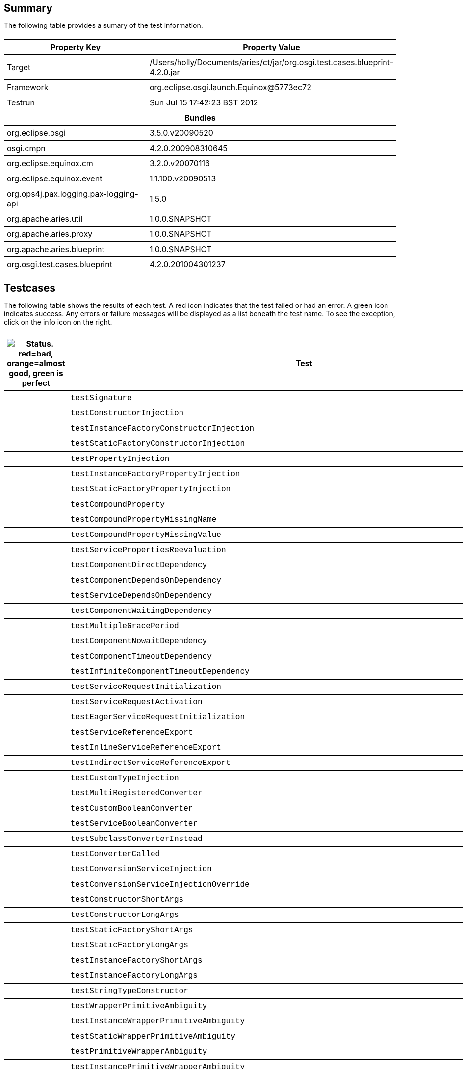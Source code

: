 ++++
<html>
<head>
<META http-equiv="Content-Type" content="text/html; charset=UTF-8">
<title>Test</title>
<link rel="stylesheet" href="http://www.osgi.org/www/osgi.css" type="text/css">
<style type="text/css">
					.code { font-family: Courier,
					sans-serif; }
					.error,.ok, .info,
					.warning {
					background-position: 4 4;
					background-repeat:no-repeat;
					width:10px; }
					.ok {
					background-image:url("http://www.osgi.org/www/greenball.png"); }
					.warning {
					background-image:url("http://www.osgi.org/www/orangeball.png"); }
					.error {
					background-image:url("http://www.osgi.org/www/redball.png"); }
					.info {
					background-image:url("http://www.osgi.org/www/info.png"); }
					.class { padding-top:20px; padding-bottom: 10px; font-size:12;
					font-weight:bold; }

					h2 { margin-top : 20px; margin-bottom:10px; }
					table, th, td { border: 1px solid black; padding:5px; }
					table {
					border-collapse:collapse; width:100%; margin-top:20px;}
					th { height:20px; }
					}
				</style>
<script language="javascript">
					function toggle(name) {
					var el =
					document.getElementById(name);
					if ( el.style.display != 'none' ) {
					el.style.display = 'none';
					}
					else {
					el.style.display = '';
					}
					}
				</script>
</head>
<body style="width:800px">
<h2>Summary</h2>
<p>The following table provides a sumary of the test information.</p>
<table>
<tr>
<th>Property Key</th><th>Property Value</th>
</tr>
<tr>
<td width="50%">Target</td><td>/Users/holly/Documents/aries/ct/jar/org.osgi.test.cases.blueprint-4.2.0.jar</td>
</tr>
<tr>
<td width="50%">Framework</td><td>org.eclipse.osgi.launch.Equinox@5773ec72</td>
</tr>
<tr>
<td width="50%">Testrun</td><td>Sun Jul 15 17:42:23 BST 2012</td>
</tr>
<tr>
<th colspan="2">Bundles</th>
</tr>
<tr>
<td>org.eclipse.osgi</td><td>3.5.0.v20090520</td>
</tr>
<tr>
<td>osgi.cmpn</td><td>4.2.0.200908310645</td>
</tr>
<tr>
<td>org.eclipse.equinox.cm</td><td>3.2.0.v20070116</td>
</tr>
<tr>
<td>org.eclipse.equinox.event</td><td>1.1.100.v20090513</td>
</tr>
<tr>
<td>org.ops4j.pax.logging.pax-logging-api</td><td>1.5.0</td>
</tr>
<tr>
<td>org.apache.aries.util</td><td>1.0.0.SNAPSHOT</td>
</tr>
<tr>
<td>org.apache.aries.proxy</td><td>1.0.0.SNAPSHOT</td>
</tr>
<tr>
<td>org.apache.aries.blueprint</td><td>1.0.0.SNAPSHOT</td>
</tr>
<tr>
<td>org.osgi.test.cases.blueprint</td><td>4.2.0.201004301237</td>
</tr>
</table>
<h2>Testcases</h2>
<p>The following table shows the results of each test. A red icon indicates that the
					test failed or had an error. A green icon
					indicates success. Any errors or failure messages
					will be displayed as a list beneath the test name. To see the
					exception, click on the info icon on the right.</p>
<table width="100%">
<tr>
<th width="15px"><img src="http://www.osgi.org/www/colorball.png" title="Status. red=bad, orange=almost good, green is perfect"></th><th>Test</th><th>Failures</th><th>Error</th><th>Info</th>
</tr>
<tr>
<td width="15px" class="
                                        ok
                                    "></td><td class="code">testSignature</td><td>0</td><td>0</td><td></td>
</tr>
<tr>
<td width="15px" class="
                                        ok
                                    "></td><td class="code">testConstructorInjection</td><td>0</td><td>0</td><td></td>
</tr>
<tr>
<td width="15px" class="
                                        ok
                                    "></td><td class="code">testInstanceFactoryConstructorInjection</td><td>0</td><td>0</td><td></td>
</tr>
<tr>
<td width="15px" class="
                                        ok
                                    "></td><td class="code">testStaticFactoryConstructorInjection</td><td>0</td><td>0</td><td></td>
</tr>
<tr>
<td width="15px" class="
                                        ok
                                    "></td><td class="code">testPropertyInjection</td><td>0</td><td>0</td><td></td>
</tr>
<tr>
<td width="15px" class="
                                        ok
                                    "></td><td class="code">testInstanceFactoryPropertyInjection</td><td>0</td><td>0</td><td></td>
</tr>
<tr>
<td width="15px" class="
                                        ok
                                    "></td><td class="code">testStaticFactoryPropertyInjection</td><td>0</td><td>0</td><td></td>
</tr>
<tr>
<td width="15px" class="
                                        ok
                                    "></td><td class="code">testCompoundProperty</td><td>0</td><td>0</td><td></td>
</tr>
<tr>
<td width="15px" class="
                                        ok
                                    "></td><td class="code">testCompoundPropertyMissingName</td><td>0</td><td>0</td><td></td>
</tr>
<tr>
<td width="15px" class="
                                        ok
                                    "></td><td class="code">testCompoundPropertyMissingValue</td><td>0</td><td>0</td><td></td>
</tr>
<tr>
<td width="15px" class="
                                        ok
                                    "></td><td class="code">testServicePropertiesReevaluation</td><td>0</td><td>0</td><td></td>
</tr>
<tr>
<td width="15px" class="
                                        ok
                                    "></td><td class="code">testComponentDirectDependency</td><td>0</td><td>0</td><td></td>
</tr>
<tr>
<td width="15px" class="
                                        ok
                                    "></td><td class="code">testComponentDependsOnDependency</td><td>0</td><td>0</td><td></td>
</tr>
<tr>
<td width="15px" class="
                                        ok
                                    "></td><td class="code">testServiceDependsOnDependency</td><td>0</td><td>0</td><td></td>
</tr>
<tr>
<td width="15px" class="
                                        ok
                                    "></td><td class="code">testComponentWaitingDependency</td><td>0</td><td>0</td><td></td>
</tr>
<tr>
<td width="15px" class="
                                        ok
                                    "></td><td class="code">testMultipleGracePeriod</td><td>0</td><td>0</td><td></td>
</tr>
<tr>
<td width="15px" class="
                                        ok
                                    "></td><td class="code">testComponentNowaitDependency</td><td>0</td><td>0</td><td></td>
</tr>
<tr>
<td width="15px" class="
                                        ok
                                    "></td><td class="code">testComponentTimeoutDependency</td><td>0</td><td>0</td><td></td>
</tr>
<tr>
<td width="15px" class="
                                        ok
                                    "></td><td class="code">testInfiniteComponentTimeoutDependency</td><td>0</td><td>0</td><td></td>
</tr>
<tr>
<td width="15px" class="
                                        ok
                                    "></td><td class="code">testServiceRequestInitialization</td><td>0</td><td>0</td><td></td>
</tr>
<tr>
<td width="15px" class="
                                        ok
                                    "></td><td class="code">testServiceRequestActivation</td><td>0</td><td>0</td><td></td>
</tr>
<tr>
<td width="15px" class="
                                        ok
                                    "></td><td class="code">testEagerServiceRequestInitialization</td><td>0</td><td>0</td><td></td>
</tr>
<tr>
<td width="15px" class="
                                        ok
                                    "></td><td class="code">testServiceReferenceExport</td><td>0</td><td>0</td><td></td>
</tr>
<tr>
<td width="15px" class="
                                        ok
                                    "></td><td class="code">testInlineServiceReferenceExport</td><td>0</td><td>0</td><td></td>
</tr>
<tr>
<td width="15px" class="
                                        ok
                                    "></td><td class="code">testIndirectServiceReferenceExport</td><td>0</td><td>0</td><td></td>
</tr>
<tr>
<td width="15px" class="
                                        ok
                                    "></td><td class="code">testCustomTypeInjection</td><td>0</td><td>0</td><td></td>
</tr>
<tr>
<td width="15px" class="
                                        ok
                                    "></td><td class="code">testMultiRegisteredConverter</td><td>0</td><td>0</td><td></td>
</tr>
<tr>
<td width="15px" class="
                                        ok
                                    "></td><td class="code">testCustomBooleanConverter</td><td>0</td><td>0</td><td></td>
</tr>
<tr>
<td width="15px" class="
                                        ok
                                    "></td><td class="code">testServiceBooleanConverter</td><td>0</td><td>0</td><td></td>
</tr>
<tr>
<td width="15px" class="
                                        ok
                                    "></td><td class="code">testSubclassConverterInstead</td><td>0</td><td>0</td><td></td>
</tr>
<tr>
<td width="15px" class="
                                        ok
                                    "></td><td class="code">testConverterCalled</td><td>0</td><td>0</td><td></td>
</tr>
<tr>
<td width="15px" class="
                                        ok
                                    "></td><td class="code">testConversionServiceInjection</td><td>0</td><td>0</td><td></td>
</tr>
<tr>
<td width="15px" class="
                                        ok
                                    "></td><td class="code">testConversionServiceInjectionOverride</td><td>0</td><td>0</td><td></td>
</tr>
<tr>
<td width="15px" class="
                                        ok
                                    "></td><td class="code">testConstructorShortArgs</td><td>0</td><td>0</td><td></td>
</tr>
<tr>
<td width="15px" class="
                                        ok
                                    "></td><td class="code">testConstructorLongArgs</td><td>0</td><td>0</td><td></td>
</tr>
<tr>
<td width="15px" class="
                                        ok
                                    "></td><td class="code">testStaticFactoryShortArgs</td><td>0</td><td>0</td><td></td>
</tr>
<tr>
<td width="15px" class="
                                        ok
                                    "></td><td class="code">testStaticFactoryLongArgs</td><td>0</td><td>0</td><td></td>
</tr>
<tr>
<td width="15px" class="
                                        ok
                                    "></td><td class="code">testInstanceFactoryShortArgs</td><td>0</td><td>0</td><td></td>
</tr>
<tr>
<td width="15px" class="
                                        ok
                                    "></td><td class="code">testInstanceFactoryLongArgs</td><td>0</td><td>0</td><td></td>
</tr>
<tr>
<td width="15px" class="
                                        ok
                                    "></td><td class="code">testStringTypeConstructor</td><td>0</td><td>0</td><td></td>
</tr>
<tr>
<td width="15px" class="
                                        ok
                                    "></td><td class="code">testWrapperPrimitiveAmbiguity</td><td>0</td><td>0</td><td></td>
</tr>
<tr>
<td width="15px" class="
                                        ok
                                    "></td><td class="code">testInstanceWrapperPrimitiveAmbiguity</td><td>0</td><td>0</td><td></td>
</tr>
<tr>
<td width="15px" class="
                                        ok
                                    "></td><td class="code">testStaticWrapperPrimitiveAmbiguity</td><td>0</td><td>0</td><td></td>
</tr>
<tr>
<td width="15px" class="
                                        ok
                                    "></td><td class="code">testPrimitiveWrapperAmbiguity</td><td>0</td><td>0</td><td></td>
</tr>
<tr>
<td width="15px" class="
                                        ok
                                    "></td><td class="code">testInstancePrimitiveWrapperAmbiguity</td><td>0</td><td>0</td><td></td>
</tr>
<tr>
<td width="15px" class="
                                        ok
                                    "></td><td class="code">testStaticPrimitiveWrapperAmbiguity</td><td>0</td><td>0</td><td></td>
</tr>
<tr>
<td width="15px" class="
                                        ok
                                    "></td><td class="code">testAssignabilityAmbiguity</td><td>0</td><td>0</td><td></td>
</tr>
<tr>
<td width="15px" class="
                                        ok
                                    "></td><td class="code">testInstanceAssignabilityAmbiguity</td><td>0</td><td>0</td><td></td>
</tr>
<tr>
<td width="15px" class="
                                        ok
                                    "></td><td class="code">testStaticAssignabilityAmbiguity</td><td>0</td><td>0</td><td></td>
</tr>
<tr>
<td width="15px" class="
                                        ok
                                    "></td><td class="code">testStringConversionAmbiguity</td><td>0</td><td>0</td><td></td>
</tr>
<tr>
<td width="15px" class="
                                        ok
                                    "></td><td class="code">testInstanceStringConversionAmbiguity</td><td>0</td><td>0</td><td></td>
</tr>
<tr>
<td width="15px" class="
                                        ok
                                    "></td><td class="code">testStaticStringConversionAmbiguity</td><td>0</td><td>0</td><td></td>
</tr>
<tr>
<td width="15px" class="
                                        ok
                                    "></td><td class="code">testCollectionConversionAmbiguity</td><td>0</td><td>0</td><td></td>
</tr>
<tr>
<td width="15px" class="
                                        ok
                                    "></td><td class="code">testInstanceCollectionConversionAmbiguity</td><td>0</td><td>0</td><td></td>
</tr>
<tr>
<td width="15px" class="
                                        ok
                                    "></td><td class="code">testStaticCollectionConversionAmbiguity</td><td>0</td><td>0</td><td></td>
</tr>
<tr>
<td width="15px" class="
                                        ok
                                    "></td><td class="code">testMapConversionAmbiguity</td><td>0</td><td>0</td><td></td>
</tr>
<tr>
<td width="15px" class="
                                        ok
                                    "></td><td class="code">testInstanceMapConversionAmbiguity</td><td>0</td><td>0</td><td></td>
</tr>
<tr>
<td width="15px" class="
                                        ok
                                    "></td><td class="code">testStaticMapConversionAmbiguity</td><td>0</td><td>0</td><td></td>
</tr>
<tr>
<td width="15px" class="
                                        ok
                                    "></td><td class="code">testExtenderStart</td><td>0</td><td>0</td><td></td>
</tr>
<tr>
<td width="15px" class="
                                        warning
                                    "></td><td class="code">testExtenderStop<ul>
<li>Unexpected event BlueprintContainerEvent org/osgi/test/cases/blueprint/BlueprintContainer/FAILURE for bundle org.osgi.test.cases.blueprint.circular_ref_one with properties: [bundle.id=76, bundle.version=4.2.0, cause=org.osgi.service.blueprint.container.ComponentDefinitionException: Error setting property: PropertyDescriptor &lt;name: two, getter: null, setter: [class org.osgi.test.cases.blueprint.components.serviceimport.ServiceProxyChecker.setTwo(interface org.osgi.test.cases.blueprint.services.TestServiceTwo], event=org.osgi.service.blueprint.container.BlueprintEvent@71292d12, event.topics=org/osgi/test/cases/blueprint/BlueprintContainer/FAILURE, bundle=org.osgi.test.cases.blueprint.circular_ref_one_4.2.0 [76], bundle.symbolicName=org.osgi.test.cases.blueprint.circular_ref_one, extender.bundle=org.apache.aries.blueprint_1.0.0.SNAPSHOT [7] ] was received:</li>
</ul>
<pre id="testExtenderStop" style="display:none">
<div class="code">

junit.framework.AssertionFailedError: Unexpected event BlueprintContainerEvent org/osgi/test/cases/blueprint/BlueprintContainer/FAILURE for bundle org.osgi.test.cases.blueprint.circular_ref_one with properties: [bundle.id=76, bundle.version=4.2.0, cause=org.osgi.service.blueprint.container.ComponentDefinitionException: Error setting property: PropertyDescriptor &lt;name: two, getter: null, setter: [class org.osgi.test.cases.blueprint.components.serviceimport.ServiceProxyChecker.setTwo(interface org.osgi.test.cases.blueprint.services.TestServiceTwo], event=org.osgi.service.blueprint.container.BlueprintEvent@71292d12, event.topics=org/osgi/test/cases/blueprint/BlueprintContainer/FAILURE, bundle=org.osgi.test.cases.blueprint.circular_ref_one_4.2.0 [76], bundle.symbolicName=org.osgi.test.cases.blueprint.circular_ref_one, extender.bundle=org.apache.aries.blueprint_1.0.0.SNAPSHOT [7] ] was received:
	at org.osgi.test.cases.blueprint.framework.AdminTestEvent.failUnexpected(AdminTestEvent.java:99)
	at org.osgi.test.cases.blueprint.framework.TestPhase.checkEventResults(TestPhase.java:184)
	at org.osgi.test.cases.blueprint.framework.TestPhase.runTest(TestPhase.java:245)
	at org.osgi.test.cases.blueprint.framework.BaseTestController.runTest(BaseTestController.java:294)
	at org.osgi.test.cases.blueprint.framework.BaseTestController.run(BaseTestController.java:407)
	at org.osgi.test.cases.blueprint.tests.TestExtenderLifeCycle.testExtenderStop(TestExtenderLifeCycle.java:172)
	at sun.reflect.NativeMethodAccessorImpl.invoke0(Native Method)
	at sun.reflect.NativeMethodAccessorImpl.invoke(NativeMethodAccessorImpl.java:39)
	at sun.reflect.DelegatingMethodAccessorImpl.invoke(DelegatingMethodAccessorImpl.java:25)
	at java.lang.reflect.Method.invoke(Method.java:597)
	at junit.framework.TestCase.runTest(TestCase.java:164)
	at junit.framework.TestCase.runBare(TestCase.java:130)
	at junit.framework.TestResult$1.protect(TestResult.java:106)
	at junit.framework.TestResult.runProtected(TestResult.java:124)
	at junit.framework.TestResult.run(TestResult.java:109)
	at junit.framework.TestCase.run(TestCase.java:120)
	at junit.framework.TestSuite.runTest(TestSuite.java:230)
	at junit.framework.TestSuite.run(TestSuite.java:225)
	at junit.framework.TestSuite.runTest(TestSuite.java:230)
	at junit.framework.TestSuite.run(TestSuite.java:225)
	at aQute.junit.runtime.Target.doTesting(Target.java:234)
	at aQute.junit.runtime.Target.run(Target.java:57)
	at aQute.junit.runtime.Target.main(Target.java:37)
Caused by: org.osgi.service.blueprint.container.ComponentDefinitionException: Error setting property: PropertyDescriptor &lt;name: two, getter: null, setter: [class org.osgi.test.cases.blueprint.components.serviceimport.ServiceProxyChecker.setTwo(interface org.osgi.test.cases.blueprint.services.TestServiceTwo]
	at org.apache.aries.blueprint.container.BeanRecipe.setProperty(BeanRecipe.java:937)
	at org.apache.aries.blueprint.container.BeanRecipe.setProperties(BeanRecipe.java:903)
	at org.apache.aries.blueprint.container.BeanRecipe.setProperties(BeanRecipe.java:884)
	at org.apache.aries.blueprint.container.BeanRecipe.internalCreate2(BeanRecipe.java:816)
	at org.apache.aries.blueprint.container.BeanRecipe.internalCreate(BeanRecipe.java:783)
	at org.apache.aries.blueprint.di.AbstractRecipe$1.call(AbstractRecipe.java:79)
	at java.util.concurrent.FutureTask$Sync.innerRun(FutureTask.java:303)
	at java.util.concurrent.FutureTask.run(FutureTask.java:138)
	at org.apache.aries.blueprint.di.AbstractRecipe.create(AbstractRecipe.java:88)
	at org.apache.aries.blueprint.container.BlueprintRepository.createInstances(BlueprintRepository.java:245)
	at org.apache.aries.blueprint.container.BlueprintRepository.createAll(BlueprintRepository.java:183)
	at org.apache.aries.blueprint.container.BlueprintContainerImpl.instantiateEagerComponents(BlueprintContainerImpl.java:648)
	at org.apache.aries.blueprint.container.BlueprintContainerImpl.doRun(BlueprintContainerImpl.java:340)
	at org.apache.aries.blueprint.container.BlueprintContainerImpl.run(BlueprintContainerImpl.java:242)
	at org.apache.aries.blueprint.utils.threading.impl.DiscardableRunnable.run(DiscardableRunnable.java:48)
	at java.util.concurrent.Executors$RunnableAdapter.call(Executors.java:441)
	at java.util.concurrent.FutureTask$Sync.innerRun(FutureTask.java:303)
	at java.util.concurrent.FutureTask.run(FutureTask.java:138)
	at java.util.concurrent.ScheduledThreadPoolExecutor$ScheduledFutureTask.access$301(ScheduledThreadPoolExecutor.java:98)
	at java.util.concurrent.ScheduledThreadPoolExecutor$ScheduledFutureTask.run(ScheduledThreadPoolExecutor.java:206)
	at java.util.concurrent.ThreadPoolExecutor$Worker.runTask(ThreadPoolExecutor.java:886)
	at java.util.concurrent.ThreadPoolExecutor$Worker.run(ThreadPoolExecutor.java:908)
	at java.lang.Thread.run(Thread.java:680)
Caused by: org.osgi.service.blueprint.container.ServiceUnavailableException: No matching service for optional OSGi service reference: (&amp;(objectClass=org.osgi.test.cases.blueprint.services.TestServiceTwo)(osgi.service.blueprint.compname=ServiceTwoCircular))
	at org.apache.aries.blueprint.container.ReferenceRecipe.getService(ReferenceRecipe.java:228)
	at org.apache.aries.blueprint.container.ReferenceRecipe.access$000(ReferenceRecipe.java:56)
	at org.apache.aries.blueprint.container.ReferenceRecipe$ServiceDispatcher.call(ReferenceRecipe.java:290)
	at org.apache.aries.proxy.impl.ProxyHandler$1.invoke(ProxyHandler.java:54)
	at org.apache.aries.proxy.impl.ProxyHandler.invoke(ProxyHandler.java:119)
	at $Proxy3.testTwo(Unknown Source)
	at org.osgi.test.cases.blueprint.components.serviceimport.ServiceProxyChecker.setTwo(ServiceProxyChecker.java:58)
	at sun.reflect.NativeMethodAccessorImpl.invoke0(Native Method)
	at sun.reflect.NativeMethodAccessorImpl.invoke(NativeMethodAccessorImpl.java:39)
	at sun.reflect.DelegatingMethodAccessorImpl.invoke(DelegatingMethodAccessorImpl.java:25)
	at java.lang.reflect.Method.invoke(Method.java:597)
	at org.apache.aries.blueprint.utils.ReflectionUtils$MethodPropertyDescriptor.internalSet(ReflectionUtils.java:568)
	at org.apache.aries.blueprint.utils.ReflectionUtils$PropertyDescriptor.set(ReflectionUtils.java:319)
	at org.apache.aries.blueprint.container.BeanRecipe.setProperty(BeanRecipe.java:935)
	... 22 more

 </div>
</pre>
</td><td>1</td><td>0</td><td><img src="http://www.osgi.org/www/info.png" onclick="toggle('testExtenderStop')" title="Show Exceptions"></td>
</tr>
<tr>
<td width="15px" class="
                                        warning
                                    "></td><td class="code">testExtenderRankedStop<ul>
<li>Unexpected event BlueprintContainerEvent org/osgi/test/cases/blueprint/BlueprintContainer/FAILURE for bundle org.osgi.test.cases.blueprint.circular_ref_two with properties: [bundle.id=82, bundle.version=4.2.0, cause=org.osgi.service.blueprint.container.ComponentDefinitionException: Error setting property: PropertyDescriptor &lt;name: one, getter: null, setter: [class org.osgi.test.cases.blueprint.components.serviceimport.ServiceProxyChecker.setOne(interface org.osgi.test.cases.blueprint.services.TestServiceOne], event=org.osgi.service.blueprint.container.BlueprintEvent@864dfeb, event.topics=org/osgi/test/cases/blueprint/BlueprintContainer/FAILURE, bundle=org.osgi.test.cases.blueprint.circular_ref_two_4.2.0 [82], bundle.symbolicName=org.osgi.test.cases.blueprint.circular_ref_two, extender.bundle=org.apache.aries.blueprint_1.0.0.SNAPSHOT [7] ] was received:</li>
</ul>
<pre id="testExtenderRankedStop" style="display:none">
<div class="code">

junit.framework.AssertionFailedError: Unexpected event BlueprintContainerEvent org/osgi/test/cases/blueprint/BlueprintContainer/FAILURE for bundle org.osgi.test.cases.blueprint.circular_ref_two with properties: [bundle.id=82, bundle.version=4.2.0, cause=org.osgi.service.blueprint.container.ComponentDefinitionException: Error setting property: PropertyDescriptor &lt;name: one, getter: null, setter: [class org.osgi.test.cases.blueprint.components.serviceimport.ServiceProxyChecker.setOne(interface org.osgi.test.cases.blueprint.services.TestServiceOne], event=org.osgi.service.blueprint.container.BlueprintEvent@864dfeb, event.topics=org/osgi/test/cases/blueprint/BlueprintContainer/FAILURE, bundle=org.osgi.test.cases.blueprint.circular_ref_two_4.2.0 [82], bundle.symbolicName=org.osgi.test.cases.blueprint.circular_ref_two, extender.bundle=org.apache.aries.blueprint_1.0.0.SNAPSHOT [7] ] was received:
	at org.osgi.test.cases.blueprint.framework.AdminTestEvent.failUnexpected(AdminTestEvent.java:99)
	at org.osgi.test.cases.blueprint.framework.TestPhase.checkEventResults(TestPhase.java:184)
	at org.osgi.test.cases.blueprint.framework.TestPhase.runTest(TestPhase.java:245)
	at org.osgi.test.cases.blueprint.framework.BaseTestController.runTest(BaseTestController.java:294)
	at org.osgi.test.cases.blueprint.framework.BaseTestController.run(BaseTestController.java:407)
	at org.osgi.test.cases.blueprint.tests.TestExtenderLifeCycle.testExtenderRankedStop(TestExtenderLifeCycle.java:274)
	at sun.reflect.NativeMethodAccessorImpl.invoke0(Native Method)
	at sun.reflect.NativeMethodAccessorImpl.invoke(NativeMethodAccessorImpl.java:39)
	at sun.reflect.DelegatingMethodAccessorImpl.invoke(DelegatingMethodAccessorImpl.java:25)
	at java.lang.reflect.Method.invoke(Method.java:597)
	at junit.framework.TestCase.runTest(TestCase.java:164)
	at junit.framework.TestCase.runBare(TestCase.java:130)
	at junit.framework.TestResult$1.protect(TestResult.java:106)
	at junit.framework.TestResult.runProtected(TestResult.java:124)
	at junit.framework.TestResult.run(TestResult.java:109)
	at junit.framework.TestCase.run(TestCase.java:120)
	at junit.framework.TestSuite.runTest(TestSuite.java:230)
	at junit.framework.TestSuite.run(TestSuite.java:225)
	at junit.framework.TestSuite.runTest(TestSuite.java:230)
	at junit.framework.TestSuite.run(TestSuite.java:225)
	at aQute.junit.runtime.Target.doTesting(Target.java:234)
	at aQute.junit.runtime.Target.run(Target.java:57)
	at aQute.junit.runtime.Target.main(Target.java:37)
Caused by: org.osgi.service.blueprint.container.ComponentDefinitionException: Error setting property: PropertyDescriptor &lt;name: one, getter: null, setter: [class org.osgi.test.cases.blueprint.components.serviceimport.ServiceProxyChecker.setOne(interface org.osgi.test.cases.blueprint.services.TestServiceOne]
	at org.apache.aries.blueprint.container.BeanRecipe.setProperty(BeanRecipe.java:937)
	at org.apache.aries.blueprint.container.BeanRecipe.setProperties(BeanRecipe.java:903)
	at org.apache.aries.blueprint.container.BeanRecipe.setProperties(BeanRecipe.java:884)
	at org.apache.aries.blueprint.container.BeanRecipe.internalCreate2(BeanRecipe.java:816)
	at org.apache.aries.blueprint.container.BeanRecipe.internalCreate(BeanRecipe.java:783)
	at org.apache.aries.blueprint.di.AbstractRecipe$1.call(AbstractRecipe.java:79)
	at java.util.concurrent.FutureTask$Sync.innerRun(FutureTask.java:303)
	at java.util.concurrent.FutureTask.run(FutureTask.java:138)
	at org.apache.aries.blueprint.di.AbstractRecipe.create(AbstractRecipe.java:88)
	at org.apache.aries.blueprint.container.BlueprintRepository.createInstances(BlueprintRepository.java:245)
	at org.apache.aries.blueprint.container.BlueprintRepository.createAll(BlueprintRepository.java:183)
	at org.apache.aries.blueprint.container.BlueprintContainerImpl.instantiateEagerComponents(BlueprintContainerImpl.java:648)
	at org.apache.aries.blueprint.container.BlueprintContainerImpl.doRun(BlueprintContainerImpl.java:340)
	at org.apache.aries.blueprint.container.BlueprintContainerImpl.run(BlueprintContainerImpl.java:242)
	at org.apache.aries.blueprint.utils.threading.impl.DiscardableRunnable.run(DiscardableRunnable.java:48)
	at java.util.concurrent.Executors$RunnableAdapter.call(Executors.java:441)
	at java.util.concurrent.FutureTask$Sync.innerRun(FutureTask.java:303)
	at java.util.concurrent.FutureTask.run(FutureTask.java:138)
	at java.util.concurrent.ScheduledThreadPoolExecutor$ScheduledFutureTask.access$301(ScheduledThreadPoolExecutor.java:98)
	at java.util.concurrent.ScheduledThreadPoolExecutor$ScheduledFutureTask.run(ScheduledThreadPoolExecutor.java:206)
	at java.util.concurrent.ThreadPoolExecutor$Worker.runTask(ThreadPoolExecutor.java:886)
	at java.util.concurrent.ThreadPoolExecutor$Worker.run(ThreadPoolExecutor.java:908)
	at java.lang.Thread.run(Thread.java:680)
Caused by: org.osgi.service.blueprint.container.ServiceUnavailableException: No matching service for optional OSGi service reference: (&amp;(objectClass=org.osgi.test.cases.blueprint.services.TestServiceOne)(osgi.service.blueprint.compname=ServiceOneCircular))
	at org.apache.aries.blueprint.container.ReferenceRecipe.getService(ReferenceRecipe.java:228)
	at org.apache.aries.blueprint.container.ReferenceRecipe.access$000(ReferenceRecipe.java:56)
	at org.apache.aries.blueprint.container.ReferenceRecipe$ServiceDispatcher.call(ReferenceRecipe.java:290)
	at org.apache.aries.proxy.impl.ProxyHandler$1.invoke(ProxyHandler.java:54)
	at org.apache.aries.proxy.impl.ProxyHandler.invoke(ProxyHandler.java:119)
	at $Proxy0.testOne(Unknown Source)
	at org.osgi.test.cases.blueprint.components.serviceimport.ServiceProxyChecker.setOne(ServiceProxyChecker.java:46)
	at sun.reflect.NativeMethodAccessorImpl.invoke0(Native Method)
	at sun.reflect.NativeMethodAccessorImpl.invoke(NativeMethodAccessorImpl.java:39)
	at sun.reflect.DelegatingMethodAccessorImpl.invoke(DelegatingMethodAccessorImpl.java:25)
	at java.lang.reflect.Method.invoke(Method.java:597)
	at org.apache.aries.blueprint.utils.ReflectionUtils$MethodPropertyDescriptor.internalSet(ReflectionUtils.java:568)
	at org.apache.aries.blueprint.utils.ReflectionUtils$PropertyDescriptor.set(ReflectionUtils.java:319)
	at org.apache.aries.blueprint.container.BeanRecipe.setProperty(BeanRecipe.java:935)
	... 22 more

 </div>
</pre>
</td><td>1</td><td>0</td><td><img src="http://www.osgi.org/www/info.png" onclick="toggle('testExtenderRankedStop')" title="Show Exceptions"></td>
</tr>
<tr>
<td width="15px" class="
                                        ok
                                    "></td><td class="code">testSingleInterfaceExport</td><td>0</td><td>0</td><td></td>
</tr>
<tr>
<td width="15px" class="
                                        ok
                                    "></td><td class="code">testNoGracePeriod</td><td>0</td><td>0</td><td></td>
</tr>
<tr>
<td width="15px" class="
                                        ok
                                    "></td><td class="code">testReferenceDependsOn</td><td>0</td><td>0</td><td></td>
</tr>
<tr>
<td width="15px" class="
                                        ok
                                    "></td><td class="code">testSingleInterfacePrototypeExport</td><td>0</td><td>0</td><td></td>
</tr>
<tr>
<td width="15px" class="
                                        ok
                                    "></td><td class="code">testComponentQualifier</td><td>0</td><td>0</td><td></td>
</tr>
<tr>
<td width="15px" class="
                                        ok
                                    "></td><td class="code">testRankingExport</td><td>0</td><td>0</td><td></td>
</tr>
<tr>
<td width="15px" class="
                                        ok
                                    "></td><td class="code">testRankingImport</td><td>0</td><td>0</td><td></td>
</tr>
<tr>
<td width="15px" class="
                                        ok
                                    "></td><td class="code">testServicePropertyQualifier</td><td>0</td><td>0</td><td></td>
</tr>
<tr>
<td width="15px" class="
                                        ok
                                    "></td><td class="code">testComplexServiceProperty</td><td>0</td><td>0</td><td></td>
</tr>
<tr>
<td width="15px" class="
                                        ok
                                    "></td><td class="code">testDependsOnQualifier</td><td>0</td><td>0</td><td></td>
</tr>
<tr>
<td width="15px" class="
                                        ok
                                    "></td><td class="code">testMultipleInterface</td><td>0</td><td>0</td><td></td>
</tr>
<tr>
<td width="15px" class="
                                        ok
                                    "></td><td class="code">testRegistrationListenerImport</td><td>0</td><td>0</td><td></td>
</tr>
<tr>
<td width="15px" class="
                                        ok
                                    "></td><td class="code">testInlineRegistrationListenerImport</td><td>0</td><td>0</td><td></td>
</tr>
<tr>
<td width="15px" class="
                                        ok
                                    "></td><td class="code">testConcreteInterface</td><td>0</td><td>0</td><td></td>
</tr>
<tr>
<td width="15px" class="
                                        ok
                                    "></td><td class="code">testAutoInterface</td><td>0</td><td>0</td><td></td>
</tr>
<tr>
<td width="15px" class="
                                        ok
                                    "></td><td class="code">testAutoHierarchy</td><td>0</td><td>0</td><td></td>
</tr>
<tr>
<td width="15px" class="
                                        ok
                                    "></td><td class="code">testConcreteClassImport</td><td>0</td><td>0</td><td></td>
</tr>
<tr>
<td width="15px" class="
                                        ok
                                    "></td><td class="code">testAutoAll</td><td>0</td><td>0</td><td></td>
</tr>
<tr>
<td width="15px" class="
                                        warning
                                    "></td><td class="code">testFactoryExport<ul>
<li>Unexpected event BlueprintContainerEvent org/osgi/test/cases/blueprint/BlueprintContainer/FAILURE for bundle org.osgi.test.cases.blueprint.ServiceOne_property_import with properties: [bundle.id=118, bundle.version=4.2.0, cause=org.osgi.service.blueprint.container.ComponentDefinitionException: Error setting property: PropertyDescriptor &lt;name: one, getter: null, setter: [class org.osgi.test.cases.blueprint.components.serviceimport.ServiceReferenceChecker.setOne(interface org.osgi.test.cases.blueprint.services.TestServiceOne], event=org.osgi.service.blueprint.container.BlueprintEvent@324a4e31, event.topics=org/osgi/test/cases/blueprint/BlueprintContainer/FAILURE, bundle=org.osgi.test.cases.blueprint.ServiceOne_property_import_4.2.0 [118], bundle.symbolicName=org.osgi.test.cases.blueprint.ServiceOne_property_import, extender.bundle=org.apache.aries.blueprint_1.0.0.SNAPSHOT [7] ] was received:</li>
</ul>
<pre id="testFactoryExport" style="display:none">
<div class="code">

junit.framework.AssertionFailedError: Unexpected event BlueprintContainerEvent org/osgi/test/cases/blueprint/BlueprintContainer/FAILURE for bundle org.osgi.test.cases.blueprint.ServiceOne_property_import with properties: [bundle.id=118, bundle.version=4.2.0, cause=org.osgi.service.blueprint.container.ComponentDefinitionException: Error setting property: PropertyDescriptor &lt;name: one, getter: null, setter: [class org.osgi.test.cases.blueprint.components.serviceimport.ServiceReferenceChecker.setOne(interface org.osgi.test.cases.blueprint.services.TestServiceOne], event=org.osgi.service.blueprint.container.BlueprintEvent@324a4e31, event.topics=org/osgi/test/cases/blueprint/BlueprintContainer/FAILURE, bundle=org.osgi.test.cases.blueprint.ServiceOne_property_import_4.2.0 [118], bundle.symbolicName=org.osgi.test.cases.blueprint.ServiceOne_property_import, extender.bundle=org.apache.aries.blueprint_1.0.0.SNAPSHOT [7] ] was received:
	at org.osgi.test.cases.blueprint.framework.AdminTestEvent.failUnexpected(AdminTestEvent.java:99)
	at org.osgi.test.cases.blueprint.framework.TestPhase.checkEventResults(TestPhase.java:184)
	at org.osgi.test.cases.blueprint.framework.TestPhase.runTest(TestPhase.java:245)
	at org.osgi.test.cases.blueprint.framework.BaseTestController.runTest(BaseTestController.java:294)
	at org.osgi.test.cases.blueprint.framework.BaseTestController.run(BaseTestController.java:407)
	at org.osgi.test.cases.blueprint.tests.TestServiceImportExport.testFactoryExport(TestServiceImportExport.java:1147)
	at sun.reflect.NativeMethodAccessorImpl.invoke0(Native Method)
	at sun.reflect.NativeMethodAccessorImpl.invoke(NativeMethodAccessorImpl.java:39)
	at sun.reflect.DelegatingMethodAccessorImpl.invoke(DelegatingMethodAccessorImpl.java:25)
	at java.lang.reflect.Method.invoke(Method.java:597)
	at junit.framework.TestCase.runTest(TestCase.java:164)
	at junit.framework.TestCase.runBare(TestCase.java:130)
	at junit.framework.TestResult$1.protect(TestResult.java:106)
	at junit.framework.TestResult.runProtected(TestResult.java:124)
	at junit.framework.TestResult.run(TestResult.java:109)
	at junit.framework.TestCase.run(TestCase.java:120)
	at junit.framework.TestSuite.runTest(TestSuite.java:230)
	at junit.framework.TestSuite.run(TestSuite.java:225)
	at junit.framework.TestSuite.runTest(TestSuite.java:230)
	at junit.framework.TestSuite.run(TestSuite.java:225)
	at aQute.junit.runtime.Target.doTesting(Target.java:234)
	at aQute.junit.runtime.Target.run(Target.java:57)
	at aQute.junit.runtime.Target.main(Target.java:37)
Caused by: org.osgi.service.blueprint.container.ComponentDefinitionException: Error setting property: PropertyDescriptor &lt;name: one, getter: null, setter: [class org.osgi.test.cases.blueprint.components.serviceimport.ServiceReferenceChecker.setOne(interface org.osgi.test.cases.blueprint.services.TestServiceOne]
	at org.apache.aries.blueprint.container.BeanRecipe.setProperty(BeanRecipe.java:937)
	at org.apache.aries.blueprint.container.BeanRecipe.setProperties(BeanRecipe.java:903)
	at org.apache.aries.blueprint.container.BeanRecipe.setProperties(BeanRecipe.java:884)
	at org.apache.aries.blueprint.container.BeanRecipe.internalCreate2(BeanRecipe.java:816)
	at org.apache.aries.blueprint.container.BeanRecipe.internalCreate(BeanRecipe.java:783)
	at org.apache.aries.blueprint.di.AbstractRecipe$1.call(AbstractRecipe.java:79)
	at java.util.concurrent.FutureTask$Sync.innerRun(FutureTask.java:303)
	at java.util.concurrent.FutureTask.run(FutureTask.java:138)
	at org.apache.aries.blueprint.di.AbstractRecipe.create(AbstractRecipe.java:88)
	at org.apache.aries.blueprint.container.BlueprintRepository.createInstances(BlueprintRepository.java:245)
	at org.apache.aries.blueprint.container.BlueprintRepository.createAll(BlueprintRepository.java:183)
	at org.apache.aries.blueprint.container.BlueprintContainerImpl.instantiateEagerComponents(BlueprintContainerImpl.java:648)
	at org.apache.aries.blueprint.container.BlueprintContainerImpl.doRun(BlueprintContainerImpl.java:340)
	at org.apache.aries.blueprint.container.BlueprintContainerImpl.run(BlueprintContainerImpl.java:242)
	at org.apache.aries.blueprint.utils.threading.impl.DiscardableRunnable.run(DiscardableRunnable.java:48)
	at java.util.concurrent.Executors$RunnableAdapter.call(Executors.java:441)
	at java.util.concurrent.FutureTask$Sync.innerRun(FutureTask.java:303)
	at java.util.concurrent.FutureTask.run(FutureTask.java:138)
	at java.util.concurrent.ScheduledThreadPoolExecutor$ScheduledFutureTask.access$301(ScheduledThreadPoolExecutor.java:98)
	at java.util.concurrent.ScheduledThreadPoolExecutor$ScheduledFutureTask.run(ScheduledThreadPoolExecutor.java:206)
	at java.util.concurrent.ThreadPoolExecutor$Worker.runTask(ThreadPoolExecutor.java:886)
	at java.util.concurrent.ThreadPoolExecutor$Worker.run(ThreadPoolExecutor.java:908)
	at java.lang.Thread.run(Thread.java:680)
Caused by: java.lang.IllegalStateException: getService() returned null for {org.osgi.test.cases.blueprint.services.TestServiceOne}={osgi.service.blueprint.compname=ServiceOneFactory, service.id=347}
	at org.apache.aries.blueprint.container.ReferenceRecipe.getService(ReferenceRecipe.java:241)
	at org.apache.aries.blueprint.container.ReferenceRecipe.access$000(ReferenceRecipe.java:56)
	at org.apache.aries.blueprint.container.ReferenceRecipe$ServiceDispatcher.call(ReferenceRecipe.java:290)
	at org.apache.aries.proxy.impl.ProxyHandler$1.invoke(ProxyHandler.java:54)
	at org.apache.aries.proxy.impl.ProxyHandler.invoke(ProxyHandler.java:119)
	at $Proxy0.testOne(Unknown Source)
	at org.osgi.test.cases.blueprint.components.serviceimport.ServiceReferenceChecker.setOne(ServiceReferenceChecker.java:115)
	at sun.reflect.NativeMethodAccessorImpl.invoke0(Native Method)
	at sun.reflect.NativeMethodAccessorImpl.invoke(NativeMethodAccessorImpl.java:39)
	at sun.reflect.DelegatingMethodAccessorImpl.invoke(DelegatingMethodAccessorImpl.java:25)
	at java.lang.reflect.Method.invoke(Method.java:597)
	at org.apache.aries.blueprint.utils.ReflectionUtils$MethodPropertyDescriptor.internalSet(ReflectionUtils.java:568)
	at org.apache.aries.blueprint.utils.ReflectionUtils$PropertyDescriptor.set(ReflectionUtils.java:319)
	at org.apache.aries.blueprint.container.BeanRecipe.setProperty(BeanRecipe.java:935)
	... 22 more

 </div>
</pre>
</td><td>1</td><td>0</td><td><img src="http://www.osgi.org/www/info.png" onclick="toggle('testFactoryExport')" title="Show Exceptions"></td>
</tr>
<tr>
<td width="15px" class="
                                        warning
                                    "></td><td class="code">testPrototypeFactoryExport<ul>
<li>Unexpected event org/osgi/test/cases/blueprint/BEAN_CREATED for ServiceOneFactory was received: null</li>
</ul>
<pre id="testPrototypeFactoryExport" style="display:none">
<div class="code">

junit.framework.AssertionFailedError: Unexpected event org/osgi/test/cases/blueprint/BEAN_CREATED for ServiceOneFactory was received: null
	at org.osgi.test.cases.blueprint.framework.ComponentAssertion.failUnexpected(ComponentAssertion.java:221)
	at org.osgi.test.cases.blueprint.framework.TestPhase.checkEventResults(TestPhase.java:184)
	at org.osgi.test.cases.blueprint.framework.TestPhase.runTest(TestPhase.java:245)
	at org.osgi.test.cases.blueprint.framework.BaseTestController.runTest(BaseTestController.java:294)
	at org.osgi.test.cases.blueprint.framework.BaseTestController.run(BaseTestController.java:407)
	at org.osgi.test.cases.blueprint.tests.TestServiceImportExport.testPrototypeFactoryExport(TestServiceImportExport.java:1213)
	at sun.reflect.NativeMethodAccessorImpl.invoke0(Native Method)
	at sun.reflect.NativeMethodAccessorImpl.invoke(NativeMethodAccessorImpl.java:39)
	at sun.reflect.DelegatingMethodAccessorImpl.invoke(DelegatingMethodAccessorImpl.java:25)
	at java.lang.reflect.Method.invoke(Method.java:597)
	at junit.framework.TestCase.runTest(TestCase.java:164)
	at junit.framework.TestCase.runBare(TestCase.java:130)
	at junit.framework.TestResult$1.protect(TestResult.java:106)
	at junit.framework.TestResult.runProtected(TestResult.java:124)
	at junit.framework.TestResult.run(TestResult.java:109)
	at junit.framework.TestCase.run(TestCase.java:120)
	at junit.framework.TestSuite.runTest(TestSuite.java:230)
	at junit.framework.TestSuite.run(TestSuite.java:225)
	at junit.framework.TestSuite.runTest(TestSuite.java:230)
	at junit.framework.TestSuite.run(TestSuite.java:225)
	at aQute.junit.runtime.Target.doTesting(Target.java:234)
	at aQute.junit.runtime.Target.run(Target.java:57)
	at aQute.junit.runtime.Target.main(Target.java:37)

 </div>
</pre>
</td><td>1</td><td>0</td><td><img src="http://www.osgi.org/www/info.png" onclick="toggle('testPrototypeFactoryExport')" title="Show Exceptions"></td>
</tr>
<tr>
<td width="15px" class="
                                        ok
                                    "></td><td class="code">testRegistrationInjection</td><td>0</td><td>0</td><td></td>
</tr>
<tr>
<td width="15px" class="
                                        ok
                                    "></td><td class="code">testInlineRegistrationInjection</td><td>0</td><td>0</td><td></td>
</tr>
<tr>
<td width="15px" class="
                                        ok
                                    "></td><td class="code">testDependencyWait</td><td>0</td><td>0</td><td></td>
</tr>
<tr>
<td width="15px" class="
                                        ok
                                    "></td><td class="code">testListenerExport</td><td>0</td><td>0</td><td></td>
</tr>
<tr>
<td width="15px" class="
                                        ok
                                    "></td><td class="code">testRegistrationListenerSingletonSignature</td><td>0</td><td>0</td><td></td>
</tr>
<tr>
<td width="15px" class="
                                        ok
                                    "></td><td class="code">testListenerRegisteredExport</td><td>0</td><td>0</td><td></td>
</tr>
<tr>
<td width="15px" class="
                                        ok
                                    "></td><td class="code">testListenerUnregisteredExport</td><td>0</td><td>0</td><td></td>
</tr>
<tr>
<td width="15px" class="
                                        ok
                                    "></td><td class="code">testPrototypeListenerExport</td><td>0</td><td>0</td><td></td>
</tr>
<tr>
<td width="15px" class="
                                        ok
                                    "></td><td class="code">testInlineListenerExport</td><td>0</td><td>0</td><td></td>
</tr>
<tr>
<td width="15px" class="
                                        ok
                                    "></td><td class="code">testCircularListenerExport</td><td>0</td><td>0</td><td></td>
</tr>
<tr>
<td width="15px" class="
                                        ok
                                    "></td><td class="code">testMultipleListenerExport</td><td>0</td><td>0</td><td></td>
</tr>
<tr>
<td width="15px" class="
                                        ok
                                    "></td><td class="code">testMultipleListenerMethodExport</td><td>0</td><td>0</td><td></td>
</tr>
<tr>
<td width="15px" class="
                                        ok
                                    "></td><td class="code">testServiceImportedListenerImport</td><td>0</td><td>0</td><td></td>
</tr>
<tr>
<td width="15px" class="
                                        ok
                                    "></td><td class="code">testInlineServiceImportedListenerImport</td><td>0</td><td>0</td><td></td>
</tr>
<tr>
<td width="15px" class="
                                        ok
                                    "></td><td class="code">testReferenceListenerBindOnly</td><td>0</td><td>0</td><td></td>
</tr>
<tr>
<td width="15px" class="
                                        ok
                                    "></td><td class="code">testReferenceListenerUnbindOnly</td><td>0</td><td>0</td><td></td>
</tr>
<tr>
<td width="15px" class="
                                        ok
                                    "></td><td class="code">testCircularServiceListenerImport</td><td>0</td><td>0</td><td></td>
</tr>
<tr>
<td width="15px" class="
                                        ok
                                    "></td><td class="code">testServiceMultipleListenerImport</td><td>0</td><td>0</td><td></td>
</tr>
<tr>
<td width="15px" class="
                                        ok
                                    "></td><td class="code">testServiceMultipleListenerMethodImport</td><td>0</td><td>0</td><td></td>
</tr>
<tr>
<td width="15px" class="
                                        ok
                                    "></td><td class="code">testServiceListenerReferenceMethodImport</td><td>0</td><td>0</td><td></td>
</tr>
<tr>
<td width="15px" class="
                                        ok
                                    "></td><td class="code">testServiceListenerNoMapMethodImport</td><td>0</td><td>0</td><td></td>
</tr>
<tr>
<td width="15px" class="
                                        ok
                                    "></td><td class="code">testUnregisteredServiceDependency</td><td>0</td><td>0</td><td></td>
</tr>
<tr>
<td width="15px" class="
                                        ok
                                    "></td><td class="code">testReplacementServiceDependency</td><td>0</td><td>0</td><td></td>
</tr>
<tr>
<td width="15px" class="
                                        ok
                                    "></td><td class="code">testWaitingServiceDependency</td><td>0</td><td>0</td><td></td>
</tr>
<tr>
<td width="15px" class="
                                        ok
                                    "></td><td class="code">testUnavailableServiceDependency</td><td>0</td><td>0</td><td></td>
</tr>
<tr>
<td width="15px" class="
                                        ok
                                    "></td><td class="code">testUnavailableServiceDefaultDependency</td><td>0</td><td>0</td><td></td>
</tr>
<tr>
<td width="15px" class="
                                        ok
                                    "></td><td class="code">testServiceRebind</td><td>0</td><td>0</td><td></td>
</tr>
<tr>
<td width="15px" class="
                                        ok
                                    "></td><td class="code">testServiceRankingRebind</td><td>0</td><td>0</td><td></td>
</tr>
<tr>
<td width="15px" class="
                                        ok
                                    "></td><td class="code">testServiceRegistrationProxy</td><td>0</td><td>0</td><td></td>
</tr>
<tr>
<td width="15px" class="
                                        ok
                                    "></td><td class="code">testLazyServiceRegistration</td><td>0</td><td>0</td><td></td>
</tr>
<tr>
<td width="15px" class="
                                        ok
                                    "></td><td class="code">testLazyReference</td><td>0</td><td>0</td><td></td>
</tr>
<tr>
<td width="15px" class="
                                        warning
                                    "></td><td class="code">testLazyServiceGet<ul>
<li>Unexpected event BlueprintContainerEvent org/osgi/test/cases/blueprint/BlueprintContainer/FAILURE for bundle org.osgi.test.cases.blueprint.ServiceOne_factory_export with properties: [bundle.id=173, bundle.version=4.2.0, cause=org.osgi.service.blueprint.container.ComponentDefinitionException: org.osgi.service.blueprint.container.ComponentDefinitionException: The service implementation does not implement the required interfaces: [org.osgi.test.cases.blueprint.services.TestServiceOne], event=org.osgi.service.blueprint.container.BlueprintEvent@74d4db38, event.topics=org/osgi/test/cases/blueprint/BlueprintContainer/FAILURE, bundle=org.osgi.test.cases.blueprint.ServiceOne_factory_export_4.2.0 [173], bundle.symbolicName=org.osgi.test.cases.blueprint.ServiceOne_factory_export, extender.bundle=org.apache.aries.blueprint_1.0.0.SNAPSHOT [7] ] was received:</li>
</ul>
<pre id="testLazyServiceGet" style="display:none">
<div class="code">

junit.framework.AssertionFailedError: Unexpected event BlueprintContainerEvent org/osgi/test/cases/blueprint/BlueprintContainer/FAILURE for bundle org.osgi.test.cases.blueprint.ServiceOne_factory_export with properties: [bundle.id=173, bundle.version=4.2.0, cause=org.osgi.service.blueprint.container.ComponentDefinitionException: org.osgi.service.blueprint.container.ComponentDefinitionException: The service implementation does not implement the required interfaces: [org.osgi.test.cases.blueprint.services.TestServiceOne], event=org.osgi.service.blueprint.container.BlueprintEvent@74d4db38, event.topics=org/osgi/test/cases/blueprint/BlueprintContainer/FAILURE, bundle=org.osgi.test.cases.blueprint.ServiceOne_factory_export_4.2.0 [173], bundle.symbolicName=org.osgi.test.cases.blueprint.ServiceOne_factory_export, extender.bundle=org.apache.aries.blueprint_1.0.0.SNAPSHOT [7] ] was received:
	at org.osgi.test.cases.blueprint.framework.AdminTestEvent.failUnexpected(AdminTestEvent.java:99)
	at org.osgi.test.cases.blueprint.framework.TestPhase.checkEventResults(TestPhase.java:184)
	at org.osgi.test.cases.blueprint.framework.TestPhase.runTest(TestPhase.java:245)
	at org.osgi.test.cases.blueprint.framework.BaseTestController.runTest(BaseTestController.java:294)
	at org.osgi.test.cases.blueprint.framework.BaseTestController.run(BaseTestController.java:407)
	at org.osgi.test.cases.blueprint.tests.TestServiceImportExport.testLazyServiceGet(TestServiceImportExport.java:2557)
	at sun.reflect.NativeMethodAccessorImpl.invoke0(Native Method)
	at sun.reflect.NativeMethodAccessorImpl.invoke(NativeMethodAccessorImpl.java:39)
	at sun.reflect.DelegatingMethodAccessorImpl.invoke(DelegatingMethodAccessorImpl.java:25)
	at java.lang.reflect.Method.invoke(Method.java:597)
	at junit.framework.TestCase.runTest(TestCase.java:164)
	at junit.framework.TestCase.runBare(TestCase.java:130)
	at junit.framework.TestResult$1.protect(TestResult.java:106)
	at junit.framework.TestResult.runProtected(TestResult.java:124)
	at junit.framework.TestResult.run(TestResult.java:109)
	at junit.framework.TestCase.run(TestCase.java:120)
	at junit.framework.TestSuite.runTest(TestSuite.java:230)
	at junit.framework.TestSuite.run(TestSuite.java:225)
	at junit.framework.TestSuite.runTest(TestSuite.java:230)
	at junit.framework.TestSuite.run(TestSuite.java:225)
	at aQute.junit.runtime.Target.doTesting(Target.java:234)
	at aQute.junit.runtime.Target.run(Target.java:57)
	at aQute.junit.runtime.Target.main(Target.java:37)
Caused by: org.osgi.service.blueprint.container.ComponentDefinitionException: org.osgi.service.blueprint.container.ComponentDefinitionException: The service implementation does not implement the required interfaces: [org.osgi.test.cases.blueprint.services.TestServiceOne]
	at org.apache.aries.blueprint.container.ServiceRecipe.createService(ServiceRecipe.java:295)
	at org.apache.aries.blueprint.container.ServiceRecipe.internalGetService(ServiceRecipe.java:247)
	at org.apache.aries.blueprint.container.ServiceRecipe.internalCreate(ServiceRecipe.java:147)
	at org.apache.aries.blueprint.di.AbstractRecipe$1.call(AbstractRecipe.java:79)
	at java.util.concurrent.FutureTask$Sync.innerRun(FutureTask.java:303)
	at java.util.concurrent.FutureTask.run(FutureTask.java:138)
	at org.apache.aries.blueprint.di.AbstractRecipe.create(AbstractRecipe.java:88)
	at org.apache.aries.blueprint.di.RefRecipe.internalCreate(RefRecipe.java:62)
	at org.apache.aries.blueprint.di.AbstractRecipe.create(AbstractRecipe.java:106)
	at org.apache.aries.blueprint.container.BeanRecipe.setProperty(BeanRecipe.java:929)
	at org.apache.aries.blueprint.container.BeanRecipe.setProperties(BeanRecipe.java:903)
	at org.apache.aries.blueprint.container.BeanRecipe.setProperties(BeanRecipe.java:884)
	at org.apache.aries.blueprint.container.BeanRecipe.internalCreate2(BeanRecipe.java:816)
	at org.apache.aries.blueprint.container.BeanRecipe.internalCreate(BeanRecipe.java:783)
	at org.apache.aries.blueprint.di.AbstractRecipe$1.call(AbstractRecipe.java:79)
	at java.util.concurrent.FutureTask$Sync.innerRun(FutureTask.java:303)
	at java.util.concurrent.FutureTask.run(FutureTask.java:138)
	at org.apache.aries.blueprint.di.AbstractRecipe.create(AbstractRecipe.java:88)
	at org.apache.aries.blueprint.container.BlueprintRepository.createInstances(BlueprintRepository.java:245)
	at org.apache.aries.blueprint.container.BlueprintRepository.createAll(BlueprintRepository.java:183)
	at org.apache.aries.blueprint.container.BlueprintContainerImpl.instantiateEagerComponents(BlueprintContainerImpl.java:648)
	at org.apache.aries.blueprint.container.BlueprintContainerImpl.doRun(BlueprintContainerImpl.java:340)
	at org.apache.aries.blueprint.container.BlueprintContainerImpl.run(BlueprintContainerImpl.java:242)
	at org.apache.aries.blueprint.utils.threading.impl.DiscardableRunnable.run(DiscardableRunnable.java:48)
	at java.util.concurrent.Executors$RunnableAdapter.call(Executors.java:441)
	at java.util.concurrent.FutureTask$Sync.innerRun(FutureTask.java:303)
	at java.util.concurrent.FutureTask.run(FutureTask.java:138)
	at java.util.concurrent.ScheduledThreadPoolExecutor$ScheduledFutureTask.access$301(ScheduledThreadPoolExecutor.java:98)
	at java.util.concurrent.ScheduledThreadPoolExecutor$ScheduledFutureTask.run(ScheduledThreadPoolExecutor.java:206)
	at java.util.concurrent.ThreadPoolExecutor$Worker.runTask(ThreadPoolExecutor.java:886)
	at java.util.concurrent.ThreadPoolExecutor$Worker.run(ThreadPoolExecutor.java:908)
	at java.lang.Thread.run(Thread.java:680)
Caused by: org.osgi.service.blueprint.container.ComponentDefinitionException: The service implementation does not implement the required interfaces: [org.osgi.test.cases.blueprint.services.TestServiceOne]
	at org.apache.aries.blueprint.container.ServiceRecipe.validateClasses(ServiceRecipe.java:338)
	at org.apache.aries.blueprint.container.ServiceRecipe.createService(ServiceRecipe.java:287)
	... 31 more

 </div>
</pre>
</td><td>1</td><td>0</td><td><img src="http://www.osgi.org/www/info.png" onclick="toggle('testLazyServiceGet')" title="Show Exceptions"></td>
</tr>
<tr>
<td width="15px" class="
                                        warning
                                    "></td><td class="code">testInterfacelessReference<ul>
<li>Unexpected event BlueprintContainerEvent org/osgi/test/cases/blueprint/BlueprintContainer/FAILURE for bundle org.osgi.test.cases.blueprint.ServiceOne_factory_export with properties: [bundle.id=175, bundle.version=4.2.0, cause=org.osgi.service.blueprint.container.ComponentDefinitionException: org.osgi.service.blueprint.container.ComponentDefinitionException: The service implementation does not implement the required interfaces: [org.osgi.test.cases.blueprint.services.TestServiceOne], event=org.osgi.service.blueprint.container.BlueprintEvent@3cec7c94, event.topics=org/osgi/test/cases/blueprint/BlueprintContainer/FAILURE, bundle=org.osgi.test.cases.blueprint.ServiceOne_factory_export_4.2.0 [175], bundle.symbolicName=org.osgi.test.cases.blueprint.ServiceOne_factory_export, extender.bundle=org.apache.aries.blueprint_1.0.0.SNAPSHOT [7] ] was received:</li>
</ul>
<pre id="testInterfacelessReference" style="display:none">
<div class="code">

junit.framework.AssertionFailedError: Unexpected event BlueprintContainerEvent org/osgi/test/cases/blueprint/BlueprintContainer/FAILURE for bundle org.osgi.test.cases.blueprint.ServiceOne_factory_export with properties: [bundle.id=175, bundle.version=4.2.0, cause=org.osgi.service.blueprint.container.ComponentDefinitionException: org.osgi.service.blueprint.container.ComponentDefinitionException: The service implementation does not implement the required interfaces: [org.osgi.test.cases.blueprint.services.TestServiceOne], event=org.osgi.service.blueprint.container.BlueprintEvent@3cec7c94, event.topics=org/osgi/test/cases/blueprint/BlueprintContainer/FAILURE, bundle=org.osgi.test.cases.blueprint.ServiceOne_factory_export_4.2.0 [175], bundle.symbolicName=org.osgi.test.cases.blueprint.ServiceOne_factory_export, extender.bundle=org.apache.aries.blueprint_1.0.0.SNAPSHOT [7] ] was received:
	at org.osgi.test.cases.blueprint.framework.AdminTestEvent.failUnexpected(AdminTestEvent.java:99)
	at org.osgi.test.cases.blueprint.framework.TestPhase.checkEventResults(TestPhase.java:184)
	at org.osgi.test.cases.blueprint.framework.TestPhase.runTest(TestPhase.java:245)
	at org.osgi.test.cases.blueprint.framework.BaseTestController.runTest(BaseTestController.java:294)
	at org.osgi.test.cases.blueprint.framework.BaseTestController.run(BaseTestController.java:407)
	at org.osgi.test.cases.blueprint.tests.TestServiceImportExport.testInterfacelessReference(TestServiceImportExport.java:2630)
	at sun.reflect.NativeMethodAccessorImpl.invoke0(Native Method)
	at sun.reflect.NativeMethodAccessorImpl.invoke(NativeMethodAccessorImpl.java:39)
	at sun.reflect.DelegatingMethodAccessorImpl.invoke(DelegatingMethodAccessorImpl.java:25)
	at java.lang.reflect.Method.invoke(Method.java:597)
	at junit.framework.TestCase.runTest(TestCase.java:164)
	at junit.framework.TestCase.runBare(TestCase.java:130)
	at junit.framework.TestResult$1.protect(TestResult.java:106)
	at junit.framework.TestResult.runProtected(TestResult.java:124)
	at junit.framework.TestResult.run(TestResult.java:109)
	at junit.framework.TestCase.run(TestCase.java:120)
	at junit.framework.TestSuite.runTest(TestSuite.java:230)
	at junit.framework.TestSuite.run(TestSuite.java:225)
	at junit.framework.TestSuite.runTest(TestSuite.java:230)
	at junit.framework.TestSuite.run(TestSuite.java:225)
	at aQute.junit.runtime.Target.doTesting(Target.java:234)
	at aQute.junit.runtime.Target.run(Target.java:57)
	at aQute.junit.runtime.Target.main(Target.java:37)
Caused by: org.osgi.service.blueprint.container.ComponentDefinitionException: org.osgi.service.blueprint.container.ComponentDefinitionException: The service implementation does not implement the required interfaces: [org.osgi.test.cases.blueprint.services.TestServiceOne]
	at org.apache.aries.blueprint.container.ServiceRecipe.createService(ServiceRecipe.java:295)
	at org.apache.aries.blueprint.container.ServiceRecipe.internalGetService(ServiceRecipe.java:247)
	at org.apache.aries.blueprint.container.ServiceRecipe.internalCreate(ServiceRecipe.java:147)
	at org.apache.aries.blueprint.di.AbstractRecipe$1.call(AbstractRecipe.java:79)
	at java.util.concurrent.FutureTask$Sync.innerRun(FutureTask.java:303)
	at java.util.concurrent.FutureTask.run(FutureTask.java:138)
	at org.apache.aries.blueprint.di.AbstractRecipe.create(AbstractRecipe.java:88)
	at org.apache.aries.blueprint.di.RefRecipe.internalCreate(RefRecipe.java:62)
	at org.apache.aries.blueprint.di.AbstractRecipe.create(AbstractRecipe.java:106)
	at org.apache.aries.blueprint.container.BeanRecipe.setProperty(BeanRecipe.java:929)
	at org.apache.aries.blueprint.container.BeanRecipe.setProperties(BeanRecipe.java:903)
	at org.apache.aries.blueprint.container.BeanRecipe.setProperties(BeanRecipe.java:884)
	at org.apache.aries.blueprint.container.BeanRecipe.internalCreate2(BeanRecipe.java:816)
	at org.apache.aries.blueprint.container.BeanRecipe.internalCreate(BeanRecipe.java:783)
	at org.apache.aries.blueprint.di.AbstractRecipe$1.call(AbstractRecipe.java:79)
	at java.util.concurrent.FutureTask$Sync.innerRun(FutureTask.java:303)
	at java.util.concurrent.FutureTask.run(FutureTask.java:138)
	at org.apache.aries.blueprint.di.AbstractRecipe.create(AbstractRecipe.java:88)
	at org.apache.aries.blueprint.container.BlueprintRepository.createInstances(BlueprintRepository.java:245)
	at org.apache.aries.blueprint.container.BlueprintRepository.createAll(BlueprintRepository.java:183)
	at org.apache.aries.blueprint.container.BlueprintContainerImpl.instantiateEagerComponents(BlueprintContainerImpl.java:648)
	at org.apache.aries.blueprint.container.BlueprintContainerImpl.doRun(BlueprintContainerImpl.java:340)
	at org.apache.aries.blueprint.container.BlueprintContainerImpl.run(BlueprintContainerImpl.java:242)
	at org.apache.aries.blueprint.utils.threading.impl.DiscardableRunnable.run(DiscardableRunnable.java:48)
	at java.util.concurrent.Executors$RunnableAdapter.call(Executors.java:441)
	at java.util.concurrent.FutureTask$Sync.innerRun(FutureTask.java:303)
	at java.util.concurrent.FutureTask.run(FutureTask.java:138)
	at java.util.concurrent.ScheduledThreadPoolExecutor$ScheduledFutureTask.access$301(ScheduledThreadPoolExecutor.java:98)
	at java.util.concurrent.ScheduledThreadPoolExecutor$ScheduledFutureTask.run(ScheduledThreadPoolExecutor.java:206)
	at java.util.concurrent.ThreadPoolExecutor$Worker.runTask(ThreadPoolExecutor.java:886)
	at java.util.concurrent.ThreadPoolExecutor$Worker.run(ThreadPoolExecutor.java:908)
	at java.lang.Thread.run(Thread.java:680)
Caused by: org.osgi.service.blueprint.container.ComponentDefinitionException: The service implementation does not implement the required interfaces: [org.osgi.test.cases.blueprint.services.TestServiceOne]
	at org.apache.aries.blueprint.container.ServiceRecipe.validateClasses(ServiceRecipe.java:338)
	at org.apache.aries.blueprint.container.ServiceRecipe.createService(ServiceRecipe.java:287)
	... 31 more

 </div>
</pre>
</td><td>1</td><td>0</td><td><img src="http://www.osgi.org/www/info.png" onclick="toggle('testInterfacelessReference')" title="Show Exceptions"></td>
</tr>
<tr>
<td width="15px" class="
                                        ok
                                    "></td><td class="code">testRegistrationListenerInitialState</td><td>0</td><td>0</td><td></td>
</tr>
<tr>
<td width="15px" class="
                                        ok
                                    "></td><td class="code">testStartComponentDefault</td><td>0</td><td>0</td><td></td>
</tr>
<tr>
<td width="15px" class="
                                        ok
                                    "></td><td class="code">testWildcardHeader</td><td>0</td><td>0</td><td></td>
</tr>
<tr>
<td width="15px" class="
                                        ok
                                    "></td><td class="code">testStartComponentMultiple</td><td>0</td><td>0</td><td></td>
</tr>
<tr>
<td width="15px" class="
                                        ok
                                    "></td><td class="code">testStartComponentExplicit</td><td>0</td><td>0</td><td></td>
</tr>
<tr>
<td width="15px" class="
                                        ok
                                    "></td><td class="code">testStartComponentAttributes</td><td>0</td><td>0</td><td></td>
</tr>
<tr>
<td width="15px" class="
                                        ok
                                    "></td><td class="code">testSinglePathMultipleDir</td><td>0</td><td>0</td><td></td>
</tr>
<tr>
<td width="15px" class="
                                        ok
                                    "></td><td class="code">testMultiplePathMultipleDir</td><td>0</td><td>0</td><td></td>
</tr>
<tr>
<td width="15px" class="
                                        ok
                                    "></td><td class="code">testStartComponentAttributes2</td><td>0</td><td>0</td><td></td>
</tr>
<tr>
<td width="15px" class="
                                        ok
                                    "></td><td class="code">testStartComponentDifferentDir</td><td>0</td><td>0</td><td></td>
</tr>
<tr>
<td width="15px" class="
                                        ok
                                    "></td><td class="code">testStartComponentDirOnly</td><td>0</td><td>0</td><td></td>
</tr>
<tr>
<td width="15px" class="
                                        ok
                                    "></td><td class="code">testNoNameDefault</td><td>0</td><td>0</td><td></td>
</tr>
<tr>
<td width="15px" class="
                                        ok
                                    "></td><td class="code">testInitDestroy</td><td>0</td><td>0</td><td></td>
</tr>
<tr>
<td width="15px" class="
                                        ok
                                    "></td><td class="code">testStaticFactory</td><td>0</td><td>0</td><td></td>
</tr>
<tr>
<td width="15px" class="
                                        ok
                                    "></td><td class="code">testPrimitiveStaticFactory</td><td>0</td><td>0</td><td></td>
</tr>
<tr>
<td width="15px" class="
                                        ok
                                    "></td><td class="code">testComponentFactory</td><td>0</td><td>0</td><td></td>
</tr>
<tr>
<td width="15px" class="
                                        ok
                                    "></td><td class="code">testServiceFactory</td><td>0</td><td>0</td><td></td>
</tr>
<tr>
<td width="15px" class="
                                        ok
                                    "></td><td class="code">testPrimitiveInstanceFactory</td><td>0</td><td>0</td><td></td>
</tr>
<tr>
<td width="15px" class="
                                        ok
                                    "></td><td class="code">testModuleContextAware</td><td>0</td><td>0</td><td></td>
</tr>
<tr>
<td width="15px" class="
                                        ok
                                    "></td><td class="code">testComponentIdCase</td><td>0</td><td>0</td><td></td>
</tr>
<tr>
<td width="15px" class="
                                        ok
                                    "></td><td class="code">testBlueprintId</td><td>0</td><td>0</td><td></td>
</tr>
<tr>
<td width="15px" class="
                                        ok
                                    "></td><td class="code">testNonBlueprintBundle</td><td>0</td><td>0</td><td></td>
</tr>
<tr>
<td width="15px" class="
                                        ok
                                    "></td><td class="code">testNonBlueprintBundleEmptyDir</td><td>0</td><td>0</td><td></td>
</tr>
<tr>
<td width="15px" class="
                                        ok
                                    "></td><td class="code">testBlueprintBundleWildcardNoMatch</td><td>0</td><td>0</td><td></td>
</tr>
<tr>
<td width="15px" class="
                                        ok
                                    "></td><td class="code">testEmptyBlueprintBundleHeader</td><td>0</td><td>0</td><td></td>
</tr>
<tr>
<td width="15px" class="
                                        ok
                                    "></td><td class="code">testIncompatibleVersion</td><td>0</td><td>0</td><td></td>
</tr>
<tr>
<td width="15px" class="
                                        ok
                                    "></td><td class="code">testBlueprintListenerReplay</td><td>0</td><td>0</td><td></td>
</tr>
<tr>
<td width="15px" class="
                                        ok
                                    "></td><td class="code">testFragmentDefault</td><td>0</td><td>0</td><td></td>
</tr>
<tr>
<td width="15px" class="
                                        ok
                                    "></td><td class="code">testConcreteClassImport</td><td>0</td><td>0</td><td></td>
</tr>
<tr>
<td width="15px" class="
                                        ok
                                    "></td><td class="code">testNoConfigFile</td><td>0</td><td>0</td><td></td>
</tr>
<tr>
<td width="15px" class="
                                        ok
                                    "></td><td class="code">testMissingConfigFile</td><td>0</td><td>0</td><td></td>
</tr>
<tr>
<td width="15px" class="
                                        ok
                                    "></td><td class="code">testDuplicateComponentName</td><td>0</td><td>0</td><td></td>
</tr>
<tr>
<td width="15px" class="
                                        ok
                                    "></td><td class="code">testMissingComponentClass</td><td>0</td><td>0</td><td></td>
</tr>
<tr>
<td width="15px" class="
                                        ok
                                    "></td><td class="code">testNoComponentClass</td><td>0</td><td>0</td><td></td>
</tr>
<tr>
<td width="15px" class="
                                        ok
                                    "></td><td class="code">testStaticFactoryMissingClass</td><td>0</td><td>0</td><td></td>
</tr>
<tr>
<td width="15px" class="
                                        ok
                                    "></td><td class="code">testStaticFactoryMissingMethod</td><td>0</td><td>0</td><td></td>
</tr>
<tr>
<td width="15px" class="
                                        ok
                                    "></td><td class="code">testStaticFactoryNonPublicClass</td><td>0</td><td>0</td><td></td>
</tr>
<tr>
<td width="15px" class="
                                        ok
                                    "></td><td class="code">testStaticFactoryNonPublicMethod</td><td>0</td><td>0</td><td></td>
</tr>
<tr>
<td width="15px" class="
                                        ok
                                    "></td><td class="code">testStaticFactoryNonStaticMethod</td><td>0</td><td>0</td><td></td>
</tr>
<tr>
<td width="15px" class="
                                        ok
                                    "></td><td class="code">testStaticFactoryNoClass</td><td>0</td><td>0</td><td></td>
</tr>
<tr>
<td width="15px" class="
                                        ok
                                    "></td><td class="code">testInstanceFactoryMissingMethod</td><td>0</td><td>0</td><td></td>
</tr>
<tr>
<td width="15px" class="
                                        ok
                                    "></td><td class="code">testInstanceFactoryNoMethod</td><td>0</td><td>0</td><td></td>
</tr>
<tr>
<td width="15px" class="
                                        ok
                                    "></td><td class="code">testStaticFactoryNoComponent</td><td>0</td><td>0</td><td></td>
</tr>
<tr>
<td width="15px" class="
                                        ok
                                    "></td><td class="code">testConstructorException</td><td>0</td><td>0</td><td></td>
</tr>
<tr>
<td width="15px" class="
                                        ok
                                    "></td><td class="code">testLazyConstructorException</td><td>0</td><td>0</td><td></td>
</tr>
<tr>
<td width="15px" class="
                                        ok
                                    "></td><td class="code">testInstanceFactoryException</td><td>0</td><td>0</td><td></td>
</tr>
<tr>
<td width="15px" class="
                                        ok
                                    "></td><td class="code">testStaticFactoryException</td><td>0</td><td>0</td><td></td>
</tr>
<tr>
<td width="15px" class="
                                        ok
                                    "></td><td class="code">testPropertyException</td><td>0</td><td>0</td><td></td>
</tr>
<tr>
<td width="15px" class="
                                        ok
                                    "></td><td class="code">testInitMethodException</td><td>0</td><td>0</td><td></td>
</tr>
<tr>
<td width="15px" class="
                                        ok
                                    "></td><td class="code">testDestroyMethodException</td><td>0</td><td>0</td><td></td>
</tr>
<tr>
<td width="15px" class="
                                        ok
                                    "></td><td class="code">testNoConstructorMatch</td><td>0</td><td>0</td><td></td>
</tr>
<tr>
<td width="15px" class="
                                        ok
                                    "></td><td class="code">testConstructorTypeMismatch</td><td>0</td><td>0</td><td></td>
</tr>
<tr>
<td width="15px" class="
                                        ok
                                    "></td><td class="code">testConstructorInvalidType</td><td>0</td><td>0</td><td></td>
</tr>
<tr>
<td width="15px" class="
                                        ok
                                    "></td><td class="code">testConstructorNonPrivate</td><td>0</td><td>0</td><td></td>
</tr>
<tr>
<td width="15px" class="
                                        ok
                                    "></td><td class="code">testConversionError</td><td>0</td><td>0</td><td></td>
</tr>
<tr>
<td width="15px" class="
                                        ok
                                    "></td><td class="code">testIncompatibleType</td><td>0</td><td>0</td><td></td>
</tr>
<tr>
<td width="15px" class="
                                        ok
                                    "></td><td class="code">testConversionServiceError</td><td>0</td><td>0</td><td></td>
</tr>
<tr>
<td width="15px" class="
                                        ok
                                    "></td><td class="code">testConversionServiceOverrideError</td><td>0</td><td>0</td><td></td>
</tr>
<tr>
<td width="15px" class="
                                        ok
                                    "></td><td class="code">testTypeConverterError</td><td>0</td><td>0</td><td></td>
</tr>
<tr>
<td width="15px" class="
                                        ok
                                    "></td><td class="code">testMissingReferenceError</td><td>0</td><td>0</td><td></td>
</tr>
<tr>
<td width="15px" class="
                                        ok
                                    "></td><td class="code">testMissingIdrefError</td><td>0</td><td>0</td><td></td>
</tr>
<tr>
<td width="15px" class="
                                        ok
                                    "></td><td class="code">testCircularReferenceError</td><td>0</td><td>0</td><td></td>
</tr>
<tr>
<td width="15px" class="
                                        ok
                                    "></td><td class="code">testPrimitiveNull</td><td>0</td><td>0</td><td></td>
</tr>
<tr>
<td width="15px" class="
                                        ok
                                    "></td><td class="code">testMissingProperty</td><td>0</td><td>0</td><td></td>
</tr>
<tr>
<td width="15px" class="
                                        ok
                                    "></td><td class="code">testProtectedProperty</td><td>0</td><td>0</td><td></td>
</tr>
<tr>
<td width="15px" class="
                                        ok
                                    "></td><td class="code">testPrivateProperty</td><td>0</td><td>0</td><td></td>
</tr>
<tr>
<td width="15px" class="
                                        ok
                                    "></td><td class="code">testBadProperty</td><td>0</td><td>0</td><td></td>
</tr>
<tr>
<td width="15px" class="
                                        ok
                                    "></td><td class="code">testSkippedIndex</td><td>0</td><td>0</td><td></td>
</tr>
<tr>
<td width="15px" class="
                                        ok
                                    "></td><td class="code">testDuplicateIndex</td><td>0</td><td>0</td><td></td>
</tr>
<tr>
<td width="15px" class="
                                        ok
                                    "></td><td class="code">testPartialIndex</td><td>0</td><td>0</td><td></td>
</tr>
<tr>
<td width="15px" class="
                                        ok
                                    "></td><td class="code">testInitNoMethod</td><td>0</td><td>0</td><td></td>
</tr>
<tr>
<td width="15px" class="
                                        ok
                                    "></td><td class="code">testDestroyNoMethod</td><td>0</td><td>0</td><td></td>
</tr>
<tr>
<td width="15px" class="
                                        ok
                                    "></td><td class="code">testInitBadMethod</td><td>0</td><td>0</td><td></td>
</tr>
<tr>
<td width="15px" class="
                                        ok
                                    "></td><td class="code">testDestroyBadMethod</td><td>0</td><td>0</td><td></td>
</tr>
<tr>
<td width="15px" class="
                                        ok
                                    "></td><td class="code">testServiceBadComponent</td><td>0</td><td>0</td><td></td>
</tr>
<tr>
<td width="15px" class="
                                        ok
                                    "></td><td class="code">testServiceBadInterface</td><td>0</td><td>0</td><td></td>
</tr>
<tr>
<td width="15px" class="
                                        ok
                                    "></td><td class="code">testServiceNoComponent</td><td>0</td><td>0</td><td></td>
</tr>
<tr>
<td width="15px" class="
                                        ok
                                    "></td><td class="code">testServiceNoInterface</td><td>0</td><td>0</td><td></td>
</tr>
<tr>
<td width="15px" class="
                                        ok
                                    "></td><td class="code">testServiceWrongInterface</td><td>0</td><td>0</td><td></td>
</tr>
<tr>
<td width="15px" class="
                                        ok
                                    "></td><td class="code">testServiceDupInterface</td><td>0</td><td>0</td><td></td>
</tr>
<tr>
<td width="15px" class="
                                        ok
                                    "></td><td class="code">testServiceListenerBadComponent</td><td>0</td><td>0</td><td></td>
</tr>
<tr>
<td width="15px" class="
                                        ok
                                    "></td><td class="code">testServiceListenerBadRegister</td><td>0</td><td>0</td><td></td>
</tr>
<tr>
<td width="15px" class="
                                        ok
                                    "></td><td class="code">testServiceListenerBadUnregister</td><td>0</td><td>0</td><td></td>
</tr>
<tr>
<td width="15px" class="
                                        ok
                                    "></td><td class="code">testServiceListenerNonPublicRegistered</td><td>0</td><td>0</td><td></td>
</tr>
<tr>
<td width="15px" class="
                                        ok
                                    "></td><td class="code">testServiceListenerNonPublicUnregistered</td><td>0</td><td>0</td><td></td>
</tr>
<tr>
<td width="15px" class="
                                        ok
                                    "></td><td class="code">testServiceListenerNoComponent</td><td>0</td><td>0</td><td></td>
</tr>
<tr>
<td width="15px" class="
                                        ok
                                    "></td><td class="code">testServiceListenerNoMethods</td><td>0</td><td>0</td><td></td>
</tr>
<tr>
<td width="15px" class="
                                        ok
                                    "></td><td class="code">testServiceListenerNoRegister</td><td>0</td><td>0</td><td></td>
</tr>
<tr>
<td width="15px" class="
                                        ok
                                    "></td><td class="code">testServiceListenerRefInline</td><td>0</td><td>0</td><td></td>
</tr>
<tr>
<td width="15px" class="
                                        ok
                                    "></td><td class="code">testServiceListenerNoUnregister</td><td>0</td><td>0</td><td></td>
</tr>
<tr>
<td width="15px" class="
                                        ok
                                    "></td><td class="code">testComponentBadDependson</td><td>0</td><td>0</td><td></td>
</tr>
<tr>
<td width="15px" class="
                                        ok
                                    "></td><td class="code">testServiceBadDependson</td><td>0</td><td>0</td><td></td>
</tr>
<tr>
<td width="15px" class="
                                        ok
                                    "></td><td class="code">testReferenceBadInterface</td><td>0</td><td>0</td><td></td>
</tr>
<tr>
<td width="15px" class="
                                        ok
                                    "></td><td class="code">testRefListBadInterface</td><td>0</td><td>0</td><td></td>
</tr>
<tr>
<td width="15px" class="
                                        ok
                                    "></td><td class="code">testReferenceListenerBadComponent</td><td>0</td><td>0</td><td></td>
</tr>
<tr>
<td width="15px" class="
                                        ok
                                    "></td><td class="code">testReferenceListenerBadBind</td><td>0</td><td>0</td><td></td>
</tr>
<tr>
<td width="15px" class="
                                        ok
                                    "></td><td class="code">testReferenceListenerBadUnbind</td><td>0</td><td>0</td><td></td>
</tr>
<tr>
<td width="15px" class="
                                        ok
                                    "></td><td class="code">testReferenceListenerNonPublicBind</td><td>0</td><td>0</td><td></td>
</tr>
<tr>
<td width="15px" class="
                                        ok
                                    "></td><td class="code">testReferenceListenerNonPublicUnbind</td><td>0</td><td>0</td><td></td>
</tr>
<tr>
<td width="15px" class="
                                        ok
                                    "></td><td class="code">testReferenceListenerNoComponent</td><td>0</td><td>0</td><td></td>
</tr>
<tr>
<td width="15px" class="
                                        ok
                                    "></td><td class="code">testReferenceListenerNoMethods</td><td>0</td><td>0</td><td></td>
</tr>
<tr>
<td width="15px" class="
                                        ok
                                    "></td><td class="code">testReferenceListenerNobind</td><td>0</td><td>0</td><td></td>
</tr>
<tr>
<td width="15px" class="
                                        ok
                                    "></td><td class="code">testReferenceListenerNoUnbind</td><td>0</td><td>0</td><td></td>
</tr>
<tr>
<td width="15px" class="
                                        ok
                                    "></td><td class="code">testMapBadKeyRef</td><td>0</td><td>0</td><td></td>
</tr>
<tr>
<td width="15px" class="
                                        ok
                                    "></td><td class="code">testMapBadValueRef</td><td>0</td><td>0</td><td></td>
</tr>
<tr>
<td width="15px" class="
                                        ok
                                    "></td><td class="code">testMapBadValueType</td><td>0</td><td>0</td><td></td>
</tr>
<tr>
<td width="15px" class="
                                        ok
                                    "></td><td class="code">testMapBadKeyType</td><td>0</td><td>0</td><td></td>
</tr>
<tr>
<td width="15px" class="
                                        ok
                                    "></td><td class="code">testMapPrimitiveKeyType</td><td>0</td><td>0</td><td></td>
</tr>
<tr>
<td width="15px" class="
                                        ok
                                    "></td><td class="code">testMapDupValueRef</td><td>0</td><td>0</td><td></td>
</tr>
<tr>
<td width="15px" class="
                                        ok
                                    "></td><td class="code">testMapDupKeyRef</td><td>0</td><td>0</td><td></td>
</tr>
<tr>
<td width="15px" class="
                                        ok
                                    "></td><td class="code">testMapDupKey</td><td>0</td><td>0</td><td></td>
</tr>
<tr>
<td width="15px" class="
                                        ok
                                    "></td><td class="code">testMapDupValue</td><td>0</td><td>0</td><td></td>
</tr>
<tr>
<td width="15px" class="
                                        ok
                                    "></td><td class="code">testListBadValueRef</td><td>0</td><td>0</td><td></td>
</tr>
<tr>
<td width="15px" class="
                                        ok
                                    "></td><td class="code">testConverterWrongType</td><td>0</td><td>0</td><td></td>
</tr>
<tr>
<td width="15px" class="
                                        ok
                                    "></td><td class="code">testAmbiguousConstructor</td><td>0</td><td>0</td><td></td>
</tr>
<tr>
<td width="15px" class="
                                        ok
                                    "></td><td class="code">testAmbiguousFactoryConstructor</td><td>0</td><td>0</td><td></td>
</tr>
<tr>
<td width="15px" class="
                                        ok
                                    "></td><td class="code">testAmbiguousStaticFactoryConstructor</td><td>0</td><td>0</td><td></td>
</tr>
<tr>
<td width="15px" class="
                                        ok
                                    "></td><td class="code">testInnerBeanId</td><td>0</td><td>0</td><td></td>
</tr>
<tr>
<td width="15px" class="
                                        ok
                                    "></td><td class="code">testInnerBeanInitialization</td><td>0</td><td>0</td><td></td>
</tr>
<tr>
<td width="15px" class="
                                        ok
                                    "></td><td class="code">testInnerBeanDestroy</td><td>0</td><td>0</td><td></td>
</tr>
<tr>
<td width="15px" class="
                                        ok
                                    "></td><td class="code">testInlineServiceId</td><td>0</td><td>0</td><td></td>
</tr>
<tr>
<td width="15px" class="
                                        ok
                                    "></td><td class="code">testInlineReferenceId</td><td>0</td><td>0</td><td></td>
</tr>
<tr>
<td width="15px" class="
                                        ok
                                    "></td><td class="code">testInlineRefListId</td><td>0</td><td>0</td><td></td>
</tr>
<tr>
<td width="15px" class="
                                        ok
                                    "></td><td class="code">testReferenceBadDependsOn</td><td>0</td><td>0</td><td></td>
</tr>
<tr>
<td width="15px" class="
                                        ok
                                    "></td><td class="code">testRefListBadDependsOn</td><td>0</td><td>0</td><td></td>
</tr>
<tr>
<td width="15px" class="
                                        ok
                                    "></td><td class="code">testServiceServiceTarget</td><td>0</td><td>0</td><td></td>
</tr>
<tr>
<td width="15px" class="
                                        ok
                                    "></td><td class="code">testServiceRefListTarget</td><td>0</td><td>0</td><td></td>
</tr>
<tr>
<td width="15px" class="
                                        ok
                                    "></td><td class="code">testListenerServiceTarget</td><td>0</td><td>0</td><td></td>
</tr>
<tr>
<td width="15px" class="
                                        ok
                                    "></td><td class="code">testListenerRefListTarget</td><td>0</td><td>0</td><td></td>
</tr>
<tr>
<td width="15px" class="
                                        ok
                                    "></td><td class="code">testRegistrationListenerServiceTarget</td><td>0</td><td>0</td><td></td>
</tr>
<tr>
<td width="15px" class="
                                        ok
                                    "></td><td class="code">testRegistrationListenerRefListTarget</td><td>0</td><td>0</td><td></td>
</tr>
<tr>
<td width="15px" class="
                                        ok
                                    "></td><td class="code">testBlueprintBundleOverride</td><td>0</td><td>0</td><td></td>
</tr>
<tr>
<td width="15px" class="
                                        ok
                                    "></td><td class="code">testBlueprintBundleContextOverride</td><td>0</td><td>0</td><td></td>
</tr>
<tr>
<td width="15px" class="
                                        ok
                                    "></td><td class="code">testBlueprintContainerOverride</td><td>0</td><td>0</td><td></td>
</tr>
<tr>
<td width="15px" class="
                                        ok
                                    "></td><td class="code">testBlueprintConverterOverride</td><td>0</td><td>0</td><td></td>
</tr>
<tr>
<td width="15px" class="
                                        warning
                                    "></td><td class="code">testExtraNamespace<ul>
<li>Expected event BlueprintContainerEvent org/osgi/test/cases/blueprint/BlueprintContainer/FAILURE for bundle org.osgi.test.cases.blueprint.comp1_extra_namespace was not received</li>
</ul>
<pre id="testExtraNamespace" style="display:none">
<div class="code">

junit.framework.AssertionFailedError: Expected event BlueprintContainerEvent org/osgi/test/cases/blueprint/BlueprintContainer/FAILURE for bundle org.osgi.test.cases.blueprint.comp1_extra_namespace was not received
	at org.osgi.test.cases.blueprint.framework.AdminTestEvent.failExpected(AdminTestEvent.java:89)
	at org.osgi.test.cases.blueprint.framework.EventSet.checkMissing(EventSet.java:281)
	at org.osgi.test.cases.blueprint.framework.TestPhase.checkEventResults(TestPhase.java:190)
	at org.osgi.test.cases.blueprint.framework.TestPhase.runTest(TestPhase.java:245)
	at org.osgi.test.cases.blueprint.framework.BaseTestController.runTest(BaseTestController.java:294)
	at org.osgi.test.cases.blueprint.framework.BaseTestController.run(BaseTestController.java:407)
	at org.osgi.test.cases.blueprint.tests.TestConfigErrors.testExtraNamespace(TestConfigErrors.java:1221)
	at sun.reflect.NativeMethodAccessorImpl.invoke0(Native Method)
	at sun.reflect.NativeMethodAccessorImpl.invoke(NativeMethodAccessorImpl.java:39)
	at sun.reflect.DelegatingMethodAccessorImpl.invoke(DelegatingMethodAccessorImpl.java:25)
	at java.lang.reflect.Method.invoke(Method.java:597)
	at junit.framework.TestCase.runTest(TestCase.java:164)
	at junit.framework.TestCase.runBare(TestCase.java:130)
	at junit.framework.TestResult$1.protect(TestResult.java:106)
	at junit.framework.TestResult.runProtected(TestResult.java:124)
	at junit.framework.TestResult.run(TestResult.java:109)
	at junit.framework.TestCase.run(TestCase.java:120)
	at junit.framework.TestSuite.runTest(TestSuite.java:230)
	at junit.framework.TestSuite.run(TestSuite.java:225)
	at junit.framework.TestSuite.runTest(TestSuite.java:230)
	at junit.framework.TestSuite.run(TestSuite.java:225)
	at aQute.junit.runtime.Target.doTesting(Target.java:234)
	at aQute.junit.runtime.Target.run(Target.java:57)
	at aQute.junit.runtime.Target.main(Target.java:37)

 </div>
</pre>
</td><td>1</td><td>0</td><td><img src="http://www.osgi.org/www/info.png" onclick="toggle('testExtraNamespace')" title="Show Exceptions"></td>
</tr>
<tr>
<td width="15px" class="
                                        ok
                                    "></td><td class="code">testPropertyValueValue</td><td>0</td><td>0</td><td></td>
</tr>
<tr>
<td width="15px" class="
                                        ok
                                    "></td><td class="code">testPropertyRefValue</td><td>0</td><td>0</td><td></td>
</tr>
<tr>
<td width="15px" class="
                                        ok
                                    "></td><td class="code">testPropertyValueRef</td><td>0</td><td>0</td><td></td>
</tr>
<tr>
<td width="15px" class="
                                        ok
                                    "></td><td class="code">testArgumentValueValue</td><td>0</td><td>0</td><td></td>
</tr>
<tr>
<td width="15px" class="
                                        ok
                                    "></td><td class="code">testArgumentRefValue</td><td>0</td><td>0</td><td></td>
</tr>
<tr>
<td width="15px" class="
                                        ok
                                    "></td><td class="code">testArgumentValueRef</td><td>0</td><td>0</td><td></td>
</tr>
<tr>
<td width="15px" class="
                                        ok
                                    "></td><td class="code">testAutoExportInterface</td><td>0</td><td>0</td><td></td>
</tr>
<tr>
<td width="15px" class="
                                        ok
                                    "></td><td class="code">testAutoExportInterfaces</td><td>0</td><td>0</td><td></td>
</tr>
<tr>
<td width="15px" class="
                                        ok
                                    "></td><td class="code">testAutoRefInline</td><td>0</td><td>0</td><td></td>
</tr>
<tr>
<td width="15px" class="
                                        ok
                                    "></td><td class="code">testReferenceNegativeTimeout</td><td>0</td><td>0</td><td></td>
</tr>
<tr>
<td width="15px" class="
                                        ok
                                    "></td><td class="code">testReferenceNegativeDefaultTimeout</td><td>0</td><td>0</td><td></td>
</tr>
<tr>
<td width="15px" class="
                                        ok
                                    "></td><td class="code">testReferenceListenerRefInline</td><td>0</td><td>0</td><td></td>
</tr>
<tr>
<td width="15px" class="
                                        ok
                                    "></td><td class="code">testBlueprintConverter</td><td>0</td><td>0</td><td></td>
</tr>
<tr>
<td width="15px" class="
                                        ok
                                    "></td><td class="code">testBuiltinTypeConversions</td><td>0</td><td>0</td><td></td>
</tr>
<tr>
<td width="15px" class="
                                        ok
                                    "></td><td class="code">testArrayTargetBadSource</td><td>0</td><td>0</td><td></td>
</tr>
<tr>
<td width="15px" class="
                                        ok
                                    "></td><td class="code">testArrayTargetBadElement</td><td>0</td><td>0</td><td></td>
</tr>
<tr>
<td width="15px" class="
                                        ok
                                    "></td><td class="code">testCollectionTargetBadSource</td><td>0</td><td>0</td><td></td>
</tr>
<tr>
<td width="15px" class="
                                        ok
                                    "></td><td class="code">testCollectionTargetInterfaceOnly</td><td>0</td><td>0</td><td></td>
</tr>
<tr>
<td width="15px" class="
                                        ok
                                    "></td><td class="code">testCollectionTargetBadSubType</td><td>0</td><td>0</td><td></td>
</tr>
<tr>
<td width="15px" class="
                                        ok
                                    "></td><td class="code">testMapTargetBadSource</td><td>0</td><td>0</td><td></td>
</tr>
<tr>
<td width="15px" class="
                                        ok
                                    "></td><td class="code">testMapTargetInterfaceOnly</td><td>0</td><td>0</td><td></td>
</tr>
<tr>
<td width="15px" class="
                                        ok
                                    "></td><td class="code">testMapTargetBadSubType</td><td>0</td><td>0</td><td></td>
</tr>
<tr>
<td width="15px" class="
                                        ok
                                    "></td><td class="code">testDictionaryTargetBadSubType</td><td>0</td><td>0</td><td></td>
</tr>
<tr>
<td width="15px" class="
                                        ok
                                    "></td><td class="code">testNonStringSource</td><td>0</td><td>0</td><td></td>
</tr>
<tr>
<td width="15px" class="
                                        ok
                                    "></td><td class="code">testStringSourceNoConstructor</td><td>0</td><td>0</td><td></td>
</tr>
<tr>
<td width="15px" class="
                                        ok
                                    "></td><td class="code">testConstructorInjection</td><td>0</td><td>0</td><td></td>
</tr>
<tr>
<td width="15px" class="
                                        ok
                                    "></td><td class="code">testInstanceFactoryConstructorInjection</td><td>0</td><td>0</td><td></td>
</tr>
<tr>
<td width="15px" class="
                                        ok
                                    "></td><td class="code">testStaticFactoryConstructorInjection</td><td>0</td><td>0</td><td></td>
</tr>
<tr>
<td width="15px" class="
                                        ok
                                    "></td><td class="code">testPropertyInjection</td><td>0</td><td>0</td><td></td>
</tr>
<tr>
<td width="15px" class="
                                        ok
                                    "></td><td class="code">testInstanceFactoryPropertyInjection</td><td>0</td><td>0</td><td></td>
</tr>
<tr>
<td width="15px" class="
                                        ok
                                    "></td><td class="code">testStaticFactoryPropertyInjection</td><td>0</td><td>0</td><td></td>
</tr>
<tr>
<td width="15px" class="
                                        ok
                                    "></td><td class="code">testBasic</td><td>0</td><td>0</td><td></td>
</tr>
<tr>
<td width="15px" class="
                                        ok
                                    "></td><td class="code">testCollectionInjection</td><td>0</td><td>0</td><td></td>
</tr>
<tr>
<td width="15px" class="
                                        ok
                                    "></td><td class="code">testStaticListCollectionImport</td><td>0</td><td>0</td><td></td>
</tr>
<tr>
<td width="15px" class="
                                        ok
                                    "></td><td class="code">testListCollectionDependson</td><td>0</td><td>0</td><td></td>
</tr>
<tr>
<td width="15px" class="
                                        ok
                                    "></td><td class="code">testLazyReferenceList</td><td>0</td><td>0</td><td></td>
</tr>
<tr>
<td width="15px" class="
                                        ok
                                    "></td><td class="code">testStaticListCollectionReferenceImport</td><td>0</td><td>0</td><td></td>
</tr>
<tr>
<td width="15px" class="
                                        ok
                                    "></td><td class="code">testListCollectionImport</td><td>0</td><td>0</td><td></td>
</tr>
<tr>
<td width="15px" class="
                                        ok
                                    "></td><td class="code">testListCollectionReferenceImport</td><td>0</td><td>0</td><td></td>
</tr>
<tr>
<td width="15px" class="
                                        ok
                                    "></td><td class="code">testCircularListCollectionImport</td><td>0</td><td>0</td><td></td>
</tr>
<tr>
<td width="15px" class="
                                        ok
                                    "></td><td class="code">testEmptyListCollectionImport</td><td>0</td><td>0</td><td></td>
</tr>
<tr>
<td width="15px" class="
                                        ok
                                    "></td><td class="code">testEmptyListCollectionDefaultImport</td><td>0</td><td>0</td><td></td>
</tr>
<tr>
<td width="15px" class="
                                        ok
                                    "></td><td class="code">testEmptyListCollectionServiceListener</td><td>0</td><td>0</td><td></td>
</tr>
<tr>
<td width="15px" class="
                                        ok
                                    "></td><td class="code">testEmptyListCollectionReferenceImport</td><td>0</td><td>0</td><td></td>
</tr>
<tr>
<td width="15px" class="
                                        ok
                                    "></td><td class="code">testBindUnbindListImport</td><td>0</td><td>0</td><td></td>
</tr>
<tr>
<td width="15px" class="
                                        ok
                                    "></td><td class="code">testUnregisteredListServiceDependency</td><td>0</td><td>0</td><td></td>
</tr>
<tr>
<td width="15px" class="
                                        ok
                                    "></td><td class="code">testRefListIterator</td><td>0</td><td>0</td><td></td>
</tr>
<tr>
<td width="15px" class="
                                        ok
                                    "></td><td class="code">testArrayInjection</td><td>0</td><td>0</td><td></td>
</tr>
<tr>
<td width="15px" class="
                                        ok
                                    "></td><td class="code">testArrayArgConstructor</td><td>0</td><td>0</td><td></td>
</tr>
<tr>
<td width="15px" class="
                                        ok
                                    "></td><td class="code">testArrayArgStaticFactoryConstructor</td><td>0</td><td>0</td><td></td>
</tr>
<tr>
<td width="15px" class="
                                        ok
                                    "></td><td class="code">testArrayArgInstanceFactoryConstructor</td><td>0</td><td>0</td><td></td>
</tr>
<tr>
<td width="15px" class="
                                        ok
                                    "></td><td class="code">testArrayArgProperty</td><td>0</td><td>0</td><td></td>
</tr>
<tr>
<td width="15px" class="
                                        ok
                                    "></td><td class="code">testStaticFactoryArrayArgProperty</td><td>0</td><td>0</td><td></td>
</tr>
<tr>
<td width="15px" class="
                                        ok
                                    "></td><td class="code">testInstanceFactoryArrayArgProperty</td><td>0</td><td>0</td><td></td>
</tr>
<tr>
<td width="15px" class="
                                        ok
                                    "></td><td class="code">testStringTypeConstructor</td><td>0</td><td>0</td><td></td>
</tr>
<tr>
<td width="15px" class="
                                        ok
                                    "></td><td class="code">testStaticFactoryStringTypeConstructor</td><td>0</td><td>0</td><td></td>
</tr>
<tr>
<td width="15px" class="
                                        ok
                                    "></td><td class="code">testInstanceFactoryStringTypeConstructor</td><td>0</td><td>0</td><td></td>
</tr>
<tr>
<td width="15px" class="
                                        ok
                                    "></td><td class="code">testStringTypeProperty</td><td>0</td><td>0</td><td></td>
</tr>
<tr>
<td width="15px" class="
                                        ok
                                    "></td><td class="code">testStaticFactoryStringTypeProperty</td><td>0</td><td>0</td><td></td>
</tr>
<tr>
<td width="15px" class="
                                        ok
                                    "></td><td class="code">testInstanceFactoryStringTypeProperty</td><td>0</td><td>0</td><td></td>
</tr>
<tr>
<td width="15px" class="
                                        ok
                                    "></td><td class="code">testPropertyBoxing</td><td>0</td><td>0</td><td></td>
</tr>
<tr>
<td width="15px" class="
                                        ok
                                    "></td><td class="code">testReferenceInjection</td><td>0</td><td>0</td><td></td>
</tr>
<tr>
<td width="15px" class="
                                        ok
                                    "></td><td class="code">testPrototypeDestroy_Method</td><td>0</td><td>0</td><td></td>
</tr>
<tr>
<td width="15px" class="
                                        ok
                                    "></td><td class="code">testEagerPrototype</td><td>0</td><td>0</td><td></td>
</tr>
<tr>
<td width="15px" class="
                                        ok
                                    "></td><td class="code">testCycleBreaking</td><td>0</td><td>0</td><td></td>
</tr>
<tr>
<td width="15px" class="
                                        ok
                                    "></td><td class="code">testSingletonCycle</td><td>0</td><td>0</td><td></td>
</tr>
<tr>
<td width="15px" class="
                                        ok
                                    "></td><td class="code">testPrototypeCycle</td><td>0</td><td>0</td><td></td>
</tr>
<tr>
<td width="15px" class="
                                        ok
                                    "></td><td class="code">testRecursiveConstructor</td><td>0</td><td>0</td><td></td>
</tr>
<tr>
<td width="15px" class="
                                        ok
                                    "></td><td class="code">testRecursivePropertyInjection</td><td>0</td><td>0</td><td></td>
</tr>
<tr>
<td width="15px" class="
                                        ok
                                    "></td><td class="code">testRecursiveInitMethod</td><td>0</td><td>0</td><td></td>
</tr>
<tr>
<td width="15px" class="
                                        ok
                                    "></td><td class="code">testRecursivePrototypePropertyInjection</td><td>0</td><td>0</td><td></td>
</tr>
<tr>
<td width="15px" class="
                                        ok
                                    "></td><td class="code">testRecursivePrototypeInitMethod</td><td>0</td><td>0</td><td></td>
</tr>
<tr>
<td width="15px" class="
                                        ok
                                    "></td><td class="code">testMetadataSampler</td><td>0</td><td>0</td><td></td>
</tr>
<tr>
<td width="15px" class="
                                        ok
                                    "></td><td class="code">testIdrefInjection</td><td>0</td><td>0</td><td></td>
</tr>
<tr>
<td width="15px" class="
                                        ok
                                    "></td><td class="code">testListConstructor</td><td>0</td><td>0</td><td></td>
</tr>
<tr>
<td width="15px" class="
                                        ok
                                    "></td><td class="code">testListStaticFactoryConstructor</td><td>0</td><td>0</td><td></td>
</tr>
<tr>
<td width="15px" class="
                                        ok
                                    "></td><td class="code">testListInstanceFactoryConstructor</td><td>0</td><td>0</td><td></td>
</tr>
<tr>
<td width="15px" class="
                                        ok
                                    "></td><td class="code">testListProperty</td><td>0</td><td>0</td><td></td>
</tr>
<tr>
<td width="15px" class="
                                        ok
                                    "></td><td class="code">testConvertedList</td><td>0</td><td>0</td><td></td>
</tr>
<tr>
<td width="15px" class="
                                        ok
                                    "></td><td class="code">testConvertedSet</td><td>0</td><td>0</td><td></td>
</tr>
<tr>
<td width="15px" class="
                                        ok
                                    "></td><td class="code">testConvertedMap</td><td>0</td><td>0</td><td></td>
</tr>
<tr>
<td width="15px" class="
                                        ok
                                    "></td><td class="code">testStaticFactoryListProperty</td><td>0</td><td>0</td><td></td>
</tr>
<tr>
<td width="15px" class="
                                        ok
                                    "></td><td class="code">testInstanceFactoryListProperty</td><td>0</td><td>0</td><td></td>
</tr>
<tr>
<td width="15px" class="
                                        ok
                                    "></td><td class="code">testSetConstructor</td><td>0</td><td>0</td><td></td>
</tr>
<tr>
<td width="15px" class="
                                        ok
                                    "></td><td class="code">testSetStaticFactoryConstructor</td><td>0</td><td>0</td><td></td>
</tr>
<tr>
<td width="15px" class="
                                        ok
                                    "></td><td class="code">testSetInstanceFactoryConstructor</td><td>0</td><td>0</td><td></td>
</tr>
<tr>
<td width="15px" class="
                                        ok
                                    "></td><td class="code">testSetProperty</td><td>0</td><td>0</td><td></td>
</tr>
<tr>
<td width="15px" class="
                                        ok
                                    "></td><td class="code">testStaticFactorySetProperty</td><td>0</td><td>0</td><td></td>
</tr>
<tr>
<td width="15px" class="
                                        ok
                                    "></td><td class="code">testInstanceFactorySetProperty</td><td>0</td><td>0</td><td></td>
</tr>
<tr>
<td width="15px" class="
                                        ok
                                    "></td><td class="code">testMapConstructor</td><td>0</td><td>0</td><td></td>
</tr>
<tr>
<td width="15px" class="
                                        ok
                                    "></td><td class="code">testFactoryMapConstructor</td><td>0</td><td>0</td><td></td>
</tr>
<tr>
<td width="15px" class="
                                        ok
                                    "></td><td class="code">testStaticFactoryMapConstructor</td><td>0</td><td>0</td><td></td>
</tr>
<tr>
<td width="15px" class="
                                        ok
                                    "></td><td class="code">testMapProperty</td><td>0</td><td>0</td><td></td>
</tr>
<tr>
<td width="15px" class="
                                        ok
                                    "></td><td class="code">testStaticFactoryMapProperty</td><td>0</td><td>0</td><td></td>
</tr>
<tr>
<td width="15px" class="
                                        ok
                                    "></td><td class="code">testFactoryMapProperty</td><td>0</td><td>0</td><td></td>
</tr>
<tr>
<td width="15px" class="
                                        ok
                                    "></td><td class="code">testPropsConstructor</td><td>0</td><td>0</td><td></td>
</tr>
<tr>
<td width="15px" class="
                                        ok
                                    "></td><td class="code">testInstanceFactoryPropsConstructor</td><td>0</td><td>0</td><td></td>
</tr>
<tr>
<td width="15px" class="
                                        ok
                                    "></td><td class="code">testStaticFactoryPropsConstructor</td><td>0</td><td>0</td><td></td>
</tr>
<tr>
<td width="15px" class="
                                        ok
                                    "></td><td class="code">testPropsProperty</td><td>0</td><td>0</td><td></td>
</tr>
<tr>
<td width="15px" class="
                                        ok
                                    "></td><td class="code">testInstanceFactoryPropsProperty</td><td>0</td><td>0</td><td></td>
</tr>
<tr>
<td width="15px" class="
                                        ok
                                    "></td><td class="code">testStaticFactoryPropsProperty</td><td>0</td><td>0</td><td></td>
</tr>
<tr>
<td width="15px" class="
                                        ok
                                    "></td><td class="code">testBuiltinCollectionConversion</td><td>0</td><td>0</td><td></td>
</tr>
<tr>
<td width="15px" class="
                                        ok
                                    "></td><td class="code">testBuiltinMapConversion</td><td>0</td><td>0</td><td></td>
</tr>
</table>
<br>
<h2>Coverage</h2>
<p>The following table provides a sumary of the coverage based on static analysis.
					A red icon indicates the method is never referred. An orange icon indicates there is
					only one method referring to the method and a green icon indicates there are 2 or more
					references. The references are shown by clicking on the info icon. This table is based on static analysis so it is not possible to see
					how often the method is called and with what parameters.</p>
<table width="100%">
<tr>
<th width="15px"></th><th>org.osgi.service.blueprint.container.BlueprintContainer</th><th></th><th></th>
</tr>
<tr>
<td width="15px" class="
													ok
												"></td><td class="code">Set BlueprintContainer.getComponentIds()<div class="code" style="display:none;margin:4;padding:8; background-color: #FFFFCC;" id="Set BlueprintContainer.getComponentIds()" title="Callers">ComponentMetadata BlueprintMetadata.getComponentMetadata(TestComponentMetadata)<br>Set BlueprintMetadata.getComponentIds()<br>void MetadataSamplerValidator.validate(BundleContext)<br>
</div>
</td><td>3</td><td><img src="http://www.osgi.org/www/info.png" onclick="toggle('Set BlueprintContainer.getComponentIds()')" title="Show/Hide Callers"></td>
</tr>
<tr>
<td width="15px" class="
													ok
												"></td><td class="code">Object BlueprintContainer.getComponentInstance(String)<div class="code" style="display:none;margin:4;padding:8; background-color: #FFFFCC;" id="Object BlueprintContainer.getComponentInstance(String)" title="Callers">void NoSuchComponentExceptionValidator.validate(BundleContext)<br>void ComponentMetadataAbsenceValidator.validate(BundleContext)<br>void GetComponentExceptionValidator.validate(BundleContext)<br>Object BlueprintMetadata.getComponent(String)<br>void MetadataSamplerValidator.validate(BundleContext)<br>RecursiveRequestor(String,BlueprintContainer,String)<br>void RecursiveRequestor.setMyId(String)<br>void RecursiveRequestor.init()<br>void RecursiveRequestor.setMyPrototypeId(String)<br>void RecursiveRequestor.prototypeInit()<br>void BlueprintContainerAwareComponent.init()<br>void BlueprintContainerAwareComponent.init()<br>
</div>
</td><td>12</td><td><img src="http://www.osgi.org/www/info.png" onclick="toggle('Object BlueprintContainer.getComponentInstance(String)')" title="Show/Hide Callers"></td>
</tr>
<tr>
<td width="15px" class="
													ok
												"></td><td class="code">ComponentMetadata BlueprintContainer.getComponentMetadata(String)<div class="code" style="display:none;margin:4;padding:8; background-color: #FFFFCC;" id="ComponentMetadata BlueprintContainer.getComponentMetadata(String)" title="Callers">void NoSuchComponentExceptionValidator.validate(BundleContext)<br>ComponentMetadata BlueprintMetadata.getComponentMetadata(TestComponentMetadata)<br>ComponentMetadata BlueprintMetadata.getComponentMetadata(String)<br>void BlueprintMetadata.validateLifeCycle(String,String,String,String)<br>void BlueprintMetadata.validateArgumentMetadata(String,TestArgument[])<br>void BlueprintMetadata.validatePartialConstructorMetadata(String,TestArgument[])<br>void BlueprintMetadata.validateFactoryMetadata(String,String,String,TestValue)<br>void BlueprintMetadata.validatePropertyMetadata(String,TestProperty[])<br>List BlueprintMetadata.getComponentDependencies(String)<br>void MetadataSamplerValidator.validate(BundleContext)<br>
</div>
</td><td>10</td><td><img src="http://www.osgi.org/www/info.png" onclick="toggle('ComponentMetadata BlueprintContainer.getComponentMetadata(String)')" title="Show/Hide Callers"></td>
</tr>
<tr>
<td width="15px" class="
													ok
												"></td><td class="code">Collection BlueprintContainer.getMetadata(Class)<div class="code" style="display:none;margin:4;padding:8; background-color: #FFFFCC;" id="Collection BlueprintContainer.getMetadata(Class)" title="Callers">void GetBeanMetadataValidator.validate(BundleContext)<br>void GetReferencedServicesMetadataValidator.validate(BundleContext)<br>void BlueprintMetadata.validateExportedServices(ExportedService[])<br>void BlueprintMetadata.validateReferencedServices(ReferencedService[])<br>void MetadataSamplerValidator.validate(BundleContext)<br>void MetadataSamplerValidator.validate(BundleContext)<br>void MetadataSamplerValidator.validate(BundleContext)<br>void MetadataSamplerValidator.validate(BundleContext)<br>void MetadataSamplerValidator.validate(BundleContext)<br>void MetadataSamplerValidator.validate(BundleContext)<br>void GetExportedServicesMetadataValidator.validate(BundleContext)<br>
</div>
</td><td>11</td><td><img src="http://www.osgi.org/www/info.png" onclick="toggle('Collection BlueprintContainer.getMetadata(Class)')" title="Show/Hide Callers"></td>
</tr>
<tr>
<th width="15px"></th><th>org.osgi.service.blueprint.container.BlueprintEvent</th><th></th><th></th>
</tr>
<tr>
<td width="15px" class="
													error
												"></td><td class="code">BlueprintEvent(int,Bundle,Bundle)</td><td>0</td><td></td>
</tr>
<tr>
<td width="15px" class="
													error
												"></td><td class="code">BlueprintEvent(int,Bundle,Bundle,Throwable)</td><td>0</td><td></td>
</tr>
<tr>
<td width="15px" class="
													error
												"></td><td class="code">BlueprintEvent(int,Bundle,Bundle,String[])</td><td>0</td><td></td>
</tr>
<tr>
<td width="15px" class="
													error
												"></td><td class="code">BlueprintEvent(int,Bundle,Bundle,String[],Throwable)</td><td>0</td><td></td>
</tr>
<tr>
<td width="15px" class="
													error
												"></td><td class="code">BlueprintEvent(BlueprintEvent,boolean)</td><td>0</td><td></td>
</tr>
<tr>
<td width="15px" class="
													ok
												"></td><td class="code">Bundle BlueprintEvent.getBundle()<div class="code" style="display:none;margin:4;padding:8; background-color: #FFFFCC;" id="Bundle BlueprintEvent.getBundle()" title="Callers">Event BlueprintContainerEvent.createEvent(BlueprintEvent)<br>
</div>
</td><td>1</td><td><img src="http://www.osgi.org/www/info.png" onclick="toggle('Bundle BlueprintEvent.getBundle()')" title="Show/Hide Callers"></td>
</tr>
<tr>
<td width="15px" class="
													ok
												"></td><td class="code">Throwable BlueprintEvent.getCause()<div class="code" style="display:none;margin:4;padding:8; background-color: #FFFFCC;" id="Throwable BlueprintEvent.getCause()" title="Callers">Event BlueprintContainerEvent.createEvent(BlueprintEvent)<br>Event BlueprintContainerEvent.createEvent(BlueprintEvent)<br>
</div>
</td><td>2</td><td><img src="http://www.osgi.org/www/info.png" onclick="toggle('Throwable BlueprintEvent.getCause()')" title="Show/Hide Callers"></td>
</tr>
<tr>
<td width="15px" class="
													ok
												"></td><td class="code">String[] BlueprintEvent.getDependencies()<div class="code" style="display:none;margin:4;padding:8; background-color: #FFFFCC;" id="String[] BlueprintEvent.getDependencies()" title="Callers">Event BlueprintContainerEvent.createEvent(BlueprintEvent)<br>Event BlueprintContainerEvent.createEvent(BlueprintEvent)<br>
</div>
</td><td>2</td><td><img src="http://www.osgi.org/www/info.png" onclick="toggle('String[] BlueprintEvent.getDependencies()')" title="Show/Hide Callers"></td>
</tr>
<tr>
<td width="15px" class="
													ok
												"></td><td class="code">Bundle BlueprintEvent.getExtenderBundle()<div class="code" style="display:none;margin:4;padding:8; background-color: #FFFFCC;" id="Bundle BlueprintEvent.getExtenderBundle()" title="Callers">Event BlueprintContainerEvent.createEvent(BlueprintEvent)<br>
</div>
</td><td>1</td><td><img src="http://www.osgi.org/www/info.png" onclick="toggle('Bundle BlueprintEvent.getExtenderBundle()')" title="Show/Hide Callers"></td>
</tr>
<tr>
<td width="15px" class="
													error
												"></td><td class="code">long BlueprintEvent.getTimestamp()</td><td>0</td><td></td>
</tr>
<tr>
<td width="15px" class="
													ok
												"></td><td class="code">int BlueprintEvent.getType()<div class="code" style="display:none;margin:4;padding:8; background-color: #FFFFCC;" id="int BlueprintEvent.getType()" title="Callers">Event BlueprintContainerEvent.createEvent(BlueprintEvent)<br>
</div>
</td><td>1</td><td><img src="http://www.osgi.org/www/info.png" onclick="toggle('int BlueprintEvent.getType()')" title="Show/Hide Callers"></td>
</tr>
<tr>
<td width="15px" class="
													ok
												"></td><td class="code">boolean BlueprintEvent.isReplay()<div class="code" style="display:none;margin:4;padding:8; background-color: #FFFFCC;" id="boolean BlueprintEvent.isReplay()" title="Callers">TestEvent BlueprintContainerEvent.validate(TestEvent)<br>TestEvent BlueprintAdminEvent.validate(TestEvent)<br>void ReplayListener.blueprintEvent(BlueprintEvent)<br>
</div>
</td><td>3</td><td><img src="http://www.osgi.org/www/info.png" onclick="toggle('boolean BlueprintEvent.isReplay()')" title="Show/Hide Callers"></td>
</tr>
<tr>
<th width="15px"></th><th>org.osgi.service.blueprint.container.BlueprintListener</th><th></th><th></th>
</tr>
<tr>
<td width="15px" class="
													ok
												"></td><td class="code">void BlueprintListener.blueprintEvent(BlueprintEvent)<div class="code" style="display:none;margin:4;padding:8; background-color: #FFFFCC;" id="void BlueprintListener.blueprintEvent(BlueprintEvent)" title="Callers">void BaseTestController.&lt;implements&gt;()<br>void ReplayListener.&lt;implements&gt;()<br>
</div>
</td><td>2</td><td><img src="http://www.osgi.org/www/info.png" onclick="toggle('void BlueprintListener.blueprintEvent(BlueprintEvent)')" title="Show/Hide Callers"></td>
</tr>
<tr>
<th width="15px"></th><th>org.osgi.service.blueprint.container.ComponentDefinitionException</th><th></th><th></th>
</tr>
<tr>
<td width="15px" class="
													error
												"></td><td class="code">ComponentDefinitionException()</td><td>0</td><td></td>
</tr>
<tr>
<td width="15px" class="
													error
												"></td><td class="code">ComponentDefinitionException(String)</td><td>0</td><td></td>
</tr>
<tr>
<td width="15px" class="
													error
												"></td><td class="code">ComponentDefinitionException(String,Throwable)</td><td>0</td><td></td>
</tr>
<tr>
<td width="15px" class="
													error
												"></td><td class="code">ComponentDefinitionException(Throwable)</td><td>0</td><td></td>
</tr>
<tr>
<th width="15px"></th><th>org.osgi.service.blueprint.container.Converter</th><th></th><th></th>
</tr>
<tr>
<td width="15px" class="
													ok
												"></td><td class="code">boolean Converter.canConvert(Object,ReifiedType)<div class="code" style="display:none;margin:4;padding:8; background-color: #FFFFCC;" id="boolean Converter.canConvert(Object,ReifiedType)" title="Callers">void HashtableConverter.&lt;implements&gt;()<br>void CustomBooleanConverter.&lt;implements&gt;()<br>void ArrayListConverter.&lt;implements&gt;()<br>void SecurityTestBean.&lt;implements&gt;()<br>void VectorConverter.&lt;implements&gt;()<br>void EuropeanRegionCodeConverter.&lt;implements&gt;()<br>Object ConversionServiceChecker.convert(Object,ReifiedType)<br>void LinkedHashSetConverter.&lt;implements&gt;()<br>void AsianRegionCodeConverter.&lt;implements&gt;()<br>void TreeSetConverter.&lt;implements&gt;()<br>void HashMapConverter.&lt;implements&gt;()<br>void TreeMapConverter.&lt;implements&gt;()<br>void LinkedListConverter.&lt;implements&gt;()<br>void RegionCodeConverter.&lt;implements&gt;()<br>void HashSetConverter.&lt;implements&gt;()<br>
</div>
</td><td>15</td><td><img src="http://www.osgi.org/www/info.png" onclick="toggle('boolean Converter.canConvert(Object,ReifiedType)')" title="Show/Hide Callers"></td>
</tr>
<tr>
<td width="15px" class="
													ok
												"></td><td class="code">Object Converter.convert(Object,ReifiedType)<div class="code" style="display:none;margin:4;padding:8; background-color: #FFFFCC;" id="Object Converter.convert(Object,ReifiedType)" title="Callers">void HashtableConverter.&lt;implements&gt;()<br>void CustomBooleanConverter.&lt;implements&gt;()<br>void ArrayListConverter.&lt;implements&gt;()<br>void SecurityTestBean.&lt;implements&gt;()<br>void VectorConverter.&lt;implements&gt;()<br>void EuropeanRegionCodeConverter.&lt;implements&gt;()<br>void ConversionServiceComponent.setConversion(String)<br>Object ConversionServiceChecker.convert(Object,ReifiedType)<br>void ConversionServiceChecker.convertFailure(Object,ReifiedType)<br>void LinkedHashSetConverter.&lt;implements&gt;()<br>void AsianRegionCodeConverter.&lt;implements&gt;()<br>void TreeSetConverter.&lt;implements&gt;()<br>void HashMapConverter.&lt;implements&gt;()<br>void TreeMapConverter.&lt;implements&gt;()<br>void LinkedListConverter.&lt;implements&gt;()<br>void RegionCodeConverter.&lt;implements&gt;()<br>void HashSetConverter.&lt;implements&gt;()<br>
</div>
</td><td>17</td><td><img src="http://www.osgi.org/www/info.png" onclick="toggle('Object Converter.convert(Object,ReifiedType)')" title="Show/Hide Callers"></td>
</tr>
<tr>
<th width="15px"></th><th>org.osgi.service.blueprint.container.NoSuchComponentException</th><th></th><th></th>
</tr>
<tr>
<td width="15px" class="
													error
												"></td><td class="code">NoSuchComponentException(String)</td><td>0</td><td></td>
</tr>
<tr>
<td width="15px" class="
													error
												"></td><td class="code">NoSuchComponentException(String,String)</td><td>0</td><td></td>
</tr>
<tr>
<td width="15px" class="
													ok
												"></td><td class="code">String NoSuchComponentException.getComponentId()<div class="code" style="display:none;margin:4;padding:8; background-color: #FFFFCC;" id="String NoSuchComponentException.getComponentId()" title="Callers">void NoSuchComponentExceptionValidator.validate(BundleContext)<br>void NoSuchComponentExceptionValidator.validate(BundleContext)<br>
</div>
</td><td>2</td><td><img src="http://www.osgi.org/www/info.png" onclick="toggle('String NoSuchComponentException.getComponentId()')" title="Show/Hide Callers"></td>
</tr>
<tr>
<th width="15px"></th><th>org.osgi.service.blueprint.container.ReifiedType</th><th></th><th></th>
</tr>
<tr>
<td width="15px" class="
													ok
												"></td><td class="code">ReifiedType(Class)<div class="code" style="display:none;margin:4;padding:8; background-color: #FFFFCC;" id="ReifiedType(Class)" title="Callers">ConversionServiceChecker$CheckerReifiedType(ConversionServiceChecker,Class,Class[])<br>ReifiedType ConversionServiceChecker$CheckerReifiedType.getActualTypeArgument(int)<br>void ConversionServiceComponent.setConversion(String)<br>void ConversionServiceChecker.init()<br>void ConversionServiceChecker.init()<br>void ConversionServiceChecker.init()<br>void ConversionServiceChecker.init()<br>void ConversionServiceChecker.init()<br>void ConversionServiceChecker.init()<br>void ConversionServiceChecker.init()<br>void ConversionServiceChecker.init()<br>void ConversionServiceChecker.init()<br>void ConversionServiceChecker.init()<br>void ConversionServiceChecker.init()<br>void ConversionServiceChecker.init()<br>void ConversionServiceChecker.init()<br>void ConversionServiceChecker.init()<br>void ConversionServiceChecker.init()<br>void ConversionServiceChecker.init()<br>void ConversionServiceChecker.init()<br>void ConversionServiceChecker.init()<br>void ConversionServiceChecker.init()<br>void ConversionServiceChecker.init()<br>void ConversionServiceChecker.init()<br>void ConversionServiceChecker.init()<br>void ConversionServiceChecker.init()<br>void ConversionServiceChecker.init()<br>void ConversionServiceChecker.init()<br>void ConversionServiceChecker.init()<br>void ConversionServiceChecker.init()<br>void ConversionServiceChecker.init()<br>void ConversionServiceChecker.init()<br>void ConversionServiceChecker.init()<br>void ConversionServiceChecker.init()<br>void ConversionServiceChecker.init()<br>void ConversionServiceChecker.init()<br>void ConversionServiceChecker.init()<br>void ConversionServiceChecker.init()<br>void ConversionServiceChecker.init()<br>void ConversionServiceChecker.init()<br>void ConversionServiceChecker.init()<br>void ConversionServiceChecker.init()<br>void ConversionServiceChecker.init()<br>void ConversionServiceChecker.init()<br>void ConversionServiceChecker.init()<br>void ConversionServiceChecker.init()<br>void ConversionServiceChecker.init()<br>void ConversionServiceChecker.init()<br>void ConversionServiceChecker.init()<br>void ConversionServiceChecker.init()<br>void ConversionServiceChecker.init()<br>void ConversionServiceChecker.init()<br>void ConversionServiceChecker.init()<br>void ConversionServiceChecker.init()<br>void ConversionServiceChecker.init()<br>void ConversionServiceChecker.init()<br>void ConversionServiceChecker.init()<br>void ConversionServiceChecker.init()<br>void ConversionServiceChecker.init()<br>void ConversionServiceChecker.init()<br>void ConversionServiceChecker.init()<br>void ConversionServiceChecker.init()<br>void ConversionServiceChecker.init()<br>void ConversionServiceChecker.init()<br>void ConversionServiceChecker.init()<br>void ConversionServiceChecker.init()<br>void ConversionServiceChecker.init()<br>void ConversionServiceChecker.init()<br>void ConversionServiceChecker.init()<br>void ConversionServiceChecker.init()<br>void ConversionServiceChecker.init()<br>void ConversionServiceChecker.init()<br>void ConversionServiceChecker.init()<br>void ConversionServiceChecker.init()<br>void ConversionServiceChecker.init()<br>void ConversionServiceChecker.init()<br>
</div>
</td><td>76</td><td><img src="http://www.osgi.org/www/info.png" onclick="toggle('ReifiedType(Class)')" title="Show/Hide Callers"></td>
</tr>
<tr>
<td width="15px" class="
													error
												"></td><td class="code">ReifiedType ReifiedType.getActualTypeArgument(int)</td><td>0</td><td></td>
</tr>
<tr>
<td width="15px" class="
													ok
												"></td><td class="code">Class ReifiedType.getRawClass()<div class="code" style="display:none;margin:4;padding:8; background-color: #FFFFCC;" id="Class ReifiedType.getRawClass()" title="Callers">Object HashtableConverter.convert(Object,ReifiedType)<br>boolean HashtableConverter.canConvert(Object,ReifiedType)<br>Object CustomBooleanConverter.convert(Object,ReifiedType)<br>boolean CustomBooleanConverter.canConvert(Object,ReifiedType)<br>Object ArrayListConverter.convert(Object,ReifiedType)<br>boolean ArrayListConverter.canConvert(Object,ReifiedType)<br>boolean SecurityTestBean.canConvert(Object,ReifiedType)<br>Object VectorConverter.convert(Object,ReifiedType)<br>boolean VectorConverter.canConvert(Object,ReifiedType)<br>Object EuropeanRegionCodeConverter.convert(Object,ReifiedType)<br>boolean EuropeanRegionCodeConverter.canConvert(Object,ReifiedType)<br>Object LinkedHashSetConverter.convert(Object,ReifiedType)<br>boolean LinkedHashSetConverter.canConvert(Object,ReifiedType)<br>Object AsianRegionCodeConverter.convert(Object,ReifiedType)<br>boolean AsianRegionCodeConverter.canConvert(Object,ReifiedType)<br>Object TreeSetConverter.convert(Object,ReifiedType)<br>boolean TreeSetConverter.canConvert(Object,ReifiedType)<br>Object HashMapConverter.convert(Object,ReifiedType)<br>boolean HashMapConverter.canConvert(Object,ReifiedType)<br>Object TreeMapConverter.convert(Object,ReifiedType)<br>boolean TreeMapConverter.canConvert(Object,ReifiedType)<br>Object LinkedListConverter.convert(Object,ReifiedType)<br>boolean LinkedListConverter.canConvert(Object,ReifiedType)<br>Object RegionCodeConverter.convert(Object,ReifiedType)<br>boolean RegionCodeConverter.canConvert(Object,ReifiedType)<br>Object HashSetConverter.convert(Object,ReifiedType)<br>boolean HashSetConverter.canConvert(Object,ReifiedType)<br>
</div>
</td><td>27</td><td><img src="http://www.osgi.org/www/info.png" onclick="toggle('Class ReifiedType.getRawClass()')" title="Show/Hide Callers"></td>
</tr>
<tr>
<td width="15px" class="
													error
												"></td><td class="code">int ReifiedType.size()</td><td>0</td><td></td>
</tr>
<tr>
<th width="15px"></th><th>org.osgi.service.blueprint.container.ServiceUnavailableException</th><th></th><th></th>
</tr>
<tr>
<td width="15px" class="
													error
												"></td><td class="code">ServiceUnavailableException(String,String)</td><td>0</td><td></td>
</tr>
<tr>
<td width="15px" class="
													error
												"></td><td class="code">ServiceUnavailableException(String,String,Throwable)</td><td>0</td><td></td>
</tr>
<tr>
<td width="15px" class="
													ok
												"></td><td class="code">String ServiceUnavailableException.getFilter()<div class="code" style="display:none;margin:4;padding:8; background-color: #FFFFCC;" id="String ServiceUnavailableException.getFilter()" title="Callers">void UnregisteredCollectionDependencyChecker.init()<br>void UnregisteredCollectionDependencyChecker.init()<br>void UnavailableDependencyChecker.init()<br>void UnavailableDependencyChecker.init()<br>
</div>
</td><td>4</td><td><img src="http://www.osgi.org/www/info.png" onclick="toggle('String ServiceUnavailableException.getFilter()')" title="Show/Hide Callers"></td>
</tr>
<tr>
<th width="15px"></th><th>org.osgi.service.blueprint.reflect.BeanArgument</th><th></th><th></th>
</tr>
<tr>
<td width="15px" class="
													ok
												"></td><td class="code">int BeanArgument.getIndex()<div class="code" style="display:none;margin:4;padding:8; background-color: #FFFFCC;" id="int BeanArgument.getIndex()" title="Callers">void TestArgument.validate(BlueprintMetadata,BeanArgument)<br>
</div>
</td><td>1</td><td><img src="http://www.osgi.org/www/info.png" onclick="toggle('int BeanArgument.getIndex()')" title="Show/Hide Callers"></td>
</tr>
<tr>
<td width="15px" class="
													ok
												"></td><td class="code">Metadata BeanArgument.getValue()<div class="code" style="display:none;margin:4;padding:8; background-color: #FFFFCC;" id="Metadata BeanArgument.getValue()" title="Callers">void TestArgument.validate(BlueprintMetadata,BeanArgument)<br>
</div>
</td><td>1</td><td><img src="http://www.osgi.org/www/info.png" onclick="toggle('Metadata BeanArgument.getValue()')" title="Show/Hide Callers"></td>
</tr>
<tr>
<td width="15px" class="
													ok
												"></td><td class="code">String BeanArgument.getValueType()<div class="code" style="display:none;margin:4;padding:8; background-color: #FFFFCC;" id="String BeanArgument.getValueType()" title="Callers">void TestArgument.validate(BlueprintMetadata,BeanArgument)<br>
</div>
</td><td>1</td><td><img src="http://www.osgi.org/www/info.png" onclick="toggle('String BeanArgument.getValueType()')" title="Show/Hide Callers"></td>
</tr>
<tr>
<th width="15px"></th><th>org.osgi.service.blueprint.reflect.BeanMetadata</th><th></th><th></th>
</tr>
<tr>
<td width="15px" class="
													ok
												"></td><td class="code">List BeanMetadata.getArguments()<div class="code" style="display:none;margin:4;padding:8; background-color: #FFFFCC;" id="List BeanMetadata.getArguments()" title="Callers">void BlueprintMetadata.validateArgumentMetadata(BeanMetadata,TestArgument[])<br>void BlueprintMetadata.validatePartialConstructorMetadata(BeanMetadata,TestArgument[])<br>
</div>
</td><td>2</td><td><img src="http://www.osgi.org/www/info.png" onclick="toggle('List BeanMetadata.getArguments()')" title="Show/Hide Callers"></td>
</tr>
<tr>
<td width="15px" class="
													ok
												"></td><td class="code">String BeanMetadata.getClassName()<div class="code" style="display:none;margin:4;padding:8; background-color: #FFFFCC;" id="String BeanMetadata.getClassName()" title="Callers">void BeanComponent.validate(BlueprintMetadata,ComponentMetadata)<br>boolean BeanComponent.matches(ComponentMetadata)<br>boolean BeanComponent.matches(ComponentMetadata)<br>boolean BeanComponent.matches(ComponentMetadata)<br>void BlueprintMetadata.validateLifeCycle(String,String,String,String)<br>void BlueprintMetadata.validateFactoryMetadata(BeanMetadata,String,String,TestValue)<br>
</div>
</td><td>6</td><td><img src="http://www.osgi.org/www/info.png" onclick="toggle('String BeanMetadata.getClassName()')" title="Show/Hide Callers"></td>
</tr>
<tr>
<td width="15px" class="
													ok
												"></td><td class="code">String BeanMetadata.getDestroyMethod()<div class="code" style="display:none;margin:4;padding:8; background-color: #FFFFCC;" id="String BeanMetadata.getDestroyMethod()" title="Callers">void BeanComponent.validate(BlueprintMetadata,ComponentMetadata)<br>void BlueprintMetadata.validateLifeCycle(String,String,String,String)<br>
</div>
</td><td>2</td><td><img src="http://www.osgi.org/www/info.png" onclick="toggle('String BeanMetadata.getDestroyMethod()')" title="Show/Hide Callers"></td>
</tr>
<tr>
<td width="15px" class="
													ok
												"></td><td class="code">Target BeanMetadata.getFactoryComponent()<div class="code" style="display:none;margin:4;padding:8; background-color: #FFFFCC;" id="Target BeanMetadata.getFactoryComponent()" title="Callers">void BeanComponent.validate(BlueprintMetadata,ComponentMetadata)<br>void BlueprintMetadata.validateFactoryMetadata(BeanMetadata,String,String,TestValue)<br>
</div>
</td><td>2</td><td><img src="http://www.osgi.org/www/info.png" onclick="toggle('Target BeanMetadata.getFactoryComponent()')" title="Show/Hide Callers"></td>
</tr>
<tr>
<td width="15px" class="
													ok
												"></td><td class="code">String BeanMetadata.getFactoryMethod()<div class="code" style="display:none;margin:4;padding:8; background-color: #FFFFCC;" id="String BeanMetadata.getFactoryMethod()" title="Callers">void BeanComponent.validate(BlueprintMetadata,ComponentMetadata)<br>void BlueprintMetadata.validateFactoryMetadata(BeanMetadata,String,String,TestValue)<br>
</div>
</td><td>2</td><td><img src="http://www.osgi.org/www/info.png" onclick="toggle('String BeanMetadata.getFactoryMethod()')" title="Show/Hide Callers"></td>
</tr>
<tr>
<td width="15px" class="
													ok
												"></td><td class="code">String BeanMetadata.getInitMethod()<div class="code" style="display:none;margin:4;padding:8; background-color: #FFFFCC;" id="String BeanMetadata.getInitMethod()" title="Callers">void BeanComponent.validate(BlueprintMetadata,ComponentMetadata)<br>void BlueprintMetadata.validateLifeCycle(String,String,String,String)<br>
</div>
</td><td>2</td><td><img src="http://www.osgi.org/www/info.png" onclick="toggle('String BeanMetadata.getInitMethod()')" title="Show/Hide Callers"></td>
</tr>
<tr>
<td width="15px" class="
													ok
												"></td><td class="code">List BeanMetadata.getProperties()<div class="code" style="display:none;margin:4;padding:8; background-color: #FFFFCC;" id="List BeanMetadata.getProperties()" title="Callers">void BlueprintMetadata.validatePropertyMetadata(BeanMetadata,TestProperty[])<br>
</div>
</td><td>1</td><td><img src="http://www.osgi.org/www/info.png" onclick="toggle('List BeanMetadata.getProperties()')" title="Show/Hide Callers"></td>
</tr>
<tr>
<td width="15px" class="
													ok
												"></td><td class="code">String BeanMetadata.getScope()<div class="code" style="display:none;margin:4;padding:8; background-color: #FFFFCC;" id="String BeanMetadata.getScope()" title="Callers">void BeanComponent.validate(BlueprintMetadata,ComponentMetadata)<br>
</div>
</td><td>1</td><td><img src="http://www.osgi.org/www/info.png" onclick="toggle('String BeanMetadata.getScope()')" title="Show/Hide Callers"></td>
</tr>
<tr>
<th width="15px"></th><th>org.osgi.service.blueprint.reflect.BeanProperty</th><th></th><th></th>
</tr>
<tr>
<td width="15px" class="
													ok
												"></td><td class="code">String BeanProperty.getName()<div class="code" style="display:none;margin:4;padding:8; background-color: #FFFFCC;" id="String BeanProperty.getName()" title="Callers">void TestProperty.validate(BlueprintMetadata,BeanProperty)<br>BeanProperty BlueprintMetadata.locateProperty(List,TestProperty)<br>
</div>
</td><td>2</td><td><img src="http://www.osgi.org/www/info.png" onclick="toggle('String BeanProperty.getName()')" title="Show/Hide Callers"></td>
</tr>
<tr>
<td width="15px" class="
													ok
												"></td><td class="code">Metadata BeanProperty.getValue()<div class="code" style="display:none;margin:4;padding:8; background-color: #FFFFCC;" id="Metadata BeanProperty.getValue()" title="Callers">void TestProperty.validate(BlueprintMetadata,BeanProperty)<br>
</div>
</td><td>1</td><td><img src="http://www.osgi.org/www/info.png" onclick="toggle('Metadata BeanProperty.getValue()')" title="Show/Hide Callers"></td>
</tr>
<tr>
<th width="15px"></th><th>org.osgi.service.blueprint.reflect.CollectionMetadata</th><th></th><th></th>
</tr>
<tr>
<td width="15px" class="
													ok
												"></td><td class="code">Class CollectionMetadata.getCollectionClass()<div class="code" style="display:none;margin:4;padding:8; background-color: #FFFFCC;" id="Class CollectionMetadata.getCollectionClass()" title="Callers">void TestCollectionValue.validate(BlueprintMetadata,Metadata)<br>boolean TestCollectionValue.equals(Metadata)<br>
</div>
</td><td>2</td><td><img src="http://www.osgi.org/www/info.png" onclick="toggle('Class CollectionMetadata.getCollectionClass()')" title="Show/Hide Callers"></td>
</tr>
<tr>
<td width="15px" class="
													ok
												"></td><td class="code">String CollectionMetadata.getValueType()<div class="code" style="display:none;margin:4;padding:8; background-color: #FFFFCC;" id="String CollectionMetadata.getValueType()" title="Callers">void TestCollectionValue.validate(BlueprintMetadata,Metadata)<br>
</div>
</td><td>1</td><td><img src="http://www.osgi.org/www/info.png" onclick="toggle('String CollectionMetadata.getValueType()')" title="Show/Hide Callers"></td>
</tr>
<tr>
<td width="15px" class="
													ok
												"></td><td class="code">List CollectionMetadata.getValues()<div class="code" style="display:none;margin:4;padding:8; background-color: #FFFFCC;" id="List CollectionMetadata.getValues()" title="Callers">boolean TestMapValue.equals(Metadata)<br>void TestCollectionValue.validate(BlueprintMetadata,Metadata)<br>boolean TestCollectionValue.equals(Metadata)<br>
</div>
</td><td>3</td><td><img src="http://www.osgi.org/www/info.png" onclick="toggle('List CollectionMetadata.getValues()')" title="Show/Hide Callers"></td>
</tr>
<tr>
<th width="15px"></th><th>org.osgi.service.blueprint.reflect.ComponentMetadata</th><th></th><th></th>
</tr>
<tr>
<td width="15px" class="
													error
												"></td><td class="code">int ComponentMetadata.getActivation()</td><td>0</td><td></td>
</tr>
<tr>
<td width="15px" class="
													error
												"></td><td class="code">List ComponentMetadata.getDependsOn()</td><td>0</td><td></td>
</tr>
<tr>
<td width="15px" class="
													ok
												"></td><td class="code">String ComponentMetadata.getId()<div class="code" style="display:none;margin:4;padding:8; background-color: #FFFFCC;" id="String ComponentMetadata.getId()" title="Callers">void MetadataSamplerValidator.validate(BundleContext)<br>void MetadataSamplerValidator.validate(BundleContext)<br>
</div>
</td><td>2</td><td><img src="http://www.osgi.org/www/info.png" onclick="toggle('String ComponentMetadata.getId()')" title="Show/Hide Callers"></td>
</tr>
<tr>
<th width="15px"></th><th>org.osgi.service.blueprint.reflect.IdRefMetadata</th><th></th><th></th>
</tr>
<tr>
<td width="15px" class="
													ok
												"></td><td class="code">String IdRefMetadata.getComponentId()<div class="code" style="display:none;margin:4;padding:8; background-color: #FFFFCC;" id="String IdRefMetadata.getComponentId()" title="Callers">void TestIdRefValue.validate(BlueprintMetadata,Metadata)<br>boolean TestIdRefValue.equals(Metadata)<br>
</div>
</td><td>2</td><td><img src="http://www.osgi.org/www/info.png" onclick="toggle('String IdRefMetadata.getComponentId()')" title="Show/Hide Callers"></td>
</tr>
<tr>
<th width="15px"></th><th>org.osgi.service.blueprint.reflect.MapEntry</th><th></th><th></th>
</tr>
<tr>
<td width="15px" class="
													ok
												"></td><td class="code">NonNullMetadata MapEntry.getKey()<div class="code" style="display:none;margin:4;padding:8; background-color: #FFFFCC;" id="NonNullMetadata MapEntry.getKey()" title="Callers">boolean MapValueEntry.equals(MapEntry)<br>void MapValueEntry.validate(BlueprintMetadata,MapEntry)<br>
</div>
</td><td>2</td><td><img src="http://www.osgi.org/www/info.png" onclick="toggle('NonNullMetadata MapEntry.getKey()')" title="Show/Hide Callers"></td>
</tr>
<tr>
<td width="15px" class="
													ok
												"></td><td class="code">Metadata MapEntry.getValue()<div class="code" style="display:none;margin:4;padding:8; background-color: #FFFFCC;" id="Metadata MapEntry.getValue()" title="Callers">boolean MapValueEntry.equals(MapEntry)<br>void MapValueEntry.validate(BlueprintMetadata,MapEntry)<br>
</div>
</td><td>2</td><td><img src="http://www.osgi.org/www/info.png" onclick="toggle('Metadata MapEntry.getValue()')" title="Show/Hide Callers"></td>
</tr>
<tr>
<th width="15px"></th><th>org.osgi.service.blueprint.reflect.MapMetadata</th><th></th><th></th>
</tr>
<tr>
<td width="15px" class="
													ok
												"></td><td class="code">List MapMetadata.getEntries()<div class="code" style="display:none;margin:4;padding:8; background-color: #FFFFCC;" id="List MapMetadata.getEntries()" title="Callers">void TestMapValue.validate(BlueprintMetadata,Metadata)<br>
</div>
</td><td>1</td><td><img src="http://www.osgi.org/www/info.png" onclick="toggle('List MapMetadata.getEntries()')" title="Show/Hide Callers"></td>
</tr>
<tr>
<td width="15px" class="
													ok
												"></td><td class="code">String MapMetadata.getKeyType()<div class="code" style="display:none;margin:4;padding:8; background-color: #FFFFCC;" id="String MapMetadata.getKeyType()" title="Callers">void TestMapValue.validate(BlueprintMetadata,Metadata)<br>
</div>
</td><td>1</td><td><img src="http://www.osgi.org/www/info.png" onclick="toggle('String MapMetadata.getKeyType()')" title="Show/Hide Callers"></td>
</tr>
<tr>
<td width="15px" class="
													ok
												"></td><td class="code">String MapMetadata.getValueType()<div class="code" style="display:none;margin:4;padding:8; background-color: #FFFFCC;" id="String MapMetadata.getValueType()" title="Callers">void TestMapValue.validate(BlueprintMetadata,Metadata)<br>
</div>
</td><td>1</td><td><img src="http://www.osgi.org/www/info.png" onclick="toggle('String MapMetadata.getValueType()')" title="Show/Hide Callers"></td>
</tr>
<tr>
<th width="15px"></th><th>org.osgi.service.blueprint.reflect.PropsMetadata</th><th></th><th></th>
</tr>
<tr>
<td width="15px" class="
													ok
												"></td><td class="code">List PropsMetadata.getEntries()<div class="code" style="display:none;margin:4;padding:8; background-color: #FFFFCC;" id="List PropsMetadata.getEntries()" title="Callers">void TestPropsValue.validate(BlueprintMetadata,Metadata)<br>boolean TestPropsValue.equals(Metadata)<br>
</div>
</td><td>2</td><td><img src="http://www.osgi.org/www/info.png" onclick="toggle('List PropsMetadata.getEntries()')" title="Show/Hide Callers"></td>
</tr>
<tr>
<th width="15px"></th><th>org.osgi.service.blueprint.reflect.RefMetadata</th><th></th><th></th>
</tr>
<tr>
<td width="15px" class="
													ok
												"></td><td class="code">String RefMetadata.getComponentId()<div class="code" style="display:none;margin:4;padding:8; background-color: #FFFFCC;" id="String RefMetadata.getComponentId()" title="Callers">void TestRefValue.validate(BlueprintMetadata,Metadata)<br>boolean TestRefValue.equals(Metadata)<br>boolean TestRegistrationListener.matches(RegistrationListener)<br>
</div>
</td><td>3</td><td><img src="http://www.osgi.org/www/info.png" onclick="toggle('String RefMetadata.getComponentId()')" title="Show/Hide Callers"></td>
</tr>
<tr>
<th width="15px"></th><th>org.osgi.service.blueprint.reflect.ReferenceListMetadata</th><th></th><th></th>
</tr>
<tr>
<td width="15px" class="
													ok
												"></td><td class="code">int ReferenceListMetadata.getMemberType()<div class="code" style="display:none;margin:4;padding:8; background-color: #FFFFCC;" id="int ReferenceListMetadata.getMemberType()" title="Callers">void ReferenceCollection.validate(BlueprintMetadata,ServiceReferenceMetadata)<br>boolean ReferenceCollection.matches(ComponentMetadata)<br>
</div>
</td><td>2</td><td><img src="http://www.osgi.org/www/info.png" onclick="toggle('int ReferenceListMetadata.getMemberType()')" title="Show/Hide Callers"></td>
</tr>
<tr>
<th width="15px"></th><th>org.osgi.service.blueprint.reflect.ReferenceListener</th><th></th><th></th>
</tr>
<tr>
<td width="15px" class="
													ok
												"></td><td class="code">String ReferenceListener.getBindMethod()<div class="code" style="display:none;margin:4;padding:8; background-color: #FFFFCC;" id="String ReferenceListener.getBindMethod()" title="Callers">void BindingListener.validate(BlueprintMetadata,ReferenceListener)<br>
</div>
</td><td>1</td><td><img src="http://www.osgi.org/www/info.png" onclick="toggle('String ReferenceListener.getBindMethod()')" title="Show/Hide Callers"></td>
</tr>
<tr>
<td width="15px" class="
													ok
												"></td><td class="code">Target ReferenceListener.getListenerComponent()<div class="code" style="display:none;margin:4;padding:8; background-color: #FFFFCC;" id="Target ReferenceListener.getListenerComponent()" title="Callers">boolean BindingListener.matches(ReferenceListener)<br>void BindingListener.validate(BlueprintMetadata,ReferenceListener)<br>
</div>
</td><td>2</td><td><img src="http://www.osgi.org/www/info.png" onclick="toggle('Target ReferenceListener.getListenerComponent()')" title="Show/Hide Callers"></td>
</tr>
<tr>
<td width="15px" class="
													ok
												"></td><td class="code">String ReferenceListener.getUnbindMethod()<div class="code" style="display:none;margin:4;padding:8; background-color: #FFFFCC;" id="String ReferenceListener.getUnbindMethod()" title="Callers">void BindingListener.validate(BlueprintMetadata,ReferenceListener)<br>
</div>
</td><td>1</td><td><img src="http://www.osgi.org/www/info.png" onclick="toggle('String ReferenceListener.getUnbindMethod()')" title="Show/Hide Callers"></td>
</tr>
<tr>
<th width="15px"></th><th>org.osgi.service.blueprint.reflect.ReferenceMetadata</th><th></th><th></th>
</tr>
<tr>
<td width="15px" class="
													ok
												"></td><td class="code">long ReferenceMetadata.getTimeout()<div class="code" style="display:none;margin:4;padding:8; background-color: #FFFFCC;" id="long ReferenceMetadata.getTimeout()" title="Callers">void ReferencedService.validate(BlueprintMetadata,ServiceReferenceMetadata)<br>
</div>
</td><td>1</td><td><img src="http://www.osgi.org/www/info.png" onclick="toggle('long ReferenceMetadata.getTimeout()')" title="Show/Hide Callers"></td>
</tr>
<tr>
<th width="15px"></th><th>org.osgi.service.blueprint.reflect.RegistrationListener</th><th></th><th></th>
</tr>
<tr>
<td width="15px" class="
													ok
												"></td><td class="code">Target RegistrationListener.getListenerComponent()<div class="code" style="display:none;margin:4;padding:8; background-color: #FFFFCC;" id="Target RegistrationListener.getListenerComponent()" title="Callers">boolean TestRegistrationListener.matches(RegistrationListener)<br>
</div>
</td><td>1</td><td><img src="http://www.osgi.org/www/info.png" onclick="toggle('Target RegistrationListener.getListenerComponent()')" title="Show/Hide Callers"></td>
</tr>
<tr>
<td width="15px" class="
													ok
												"></td><td class="code">String RegistrationListener.getRegistrationMethod()<div class="code" style="display:none;margin:4;padding:8; background-color: #FFFFCC;" id="String RegistrationListener.getRegistrationMethod()" title="Callers">boolean TestRegistrationListener.matches(RegistrationListener)<br>
</div>
</td><td>1</td><td><img src="http://www.osgi.org/www/info.png" onclick="toggle('String RegistrationListener.getRegistrationMethod()')" title="Show/Hide Callers"></td>
</tr>
<tr>
<td width="15px" class="
													ok
												"></td><td class="code">String RegistrationListener.getUnregistrationMethod()<div class="code" style="display:none;margin:4;padding:8; background-color: #FFFFCC;" id="String RegistrationListener.getUnregistrationMethod()" title="Callers">boolean TestRegistrationListener.matches(RegistrationListener)<br>
</div>
</td><td>1</td><td><img src="http://www.osgi.org/www/info.png" onclick="toggle('String RegistrationListener.getUnregistrationMethod()')" title="Show/Hide Callers"></td>
</tr>
<tr>
<th width="15px"></th><th>org.osgi.service.blueprint.reflect.ServiceMetadata</th><th></th><th></th>
</tr>
<tr>
<td width="15px" class="
													ok
												"></td><td class="code">int ServiceMetadata.getAutoExport()<div class="code" style="display:none;margin:4;padding:8; background-color: #FFFFCC;" id="int ServiceMetadata.getAutoExport()" title="Callers">void ExportedService.validate(BlueprintMetadata,ComponentMetadata)<br>
</div>
</td><td>1</td><td><img src="http://www.osgi.org/www/info.png" onclick="toggle('int ServiceMetadata.getAutoExport()')" title="Show/Hide Callers"></td>
</tr>
<tr>
<td width="15px" class="
													ok
												"></td><td class="code">List ServiceMetadata.getInterfaces()<div class="code" style="display:none;margin:4;padding:8; background-color: #FFFFCC;" id="List ServiceMetadata.getInterfaces()" title="Callers">boolean ExportedService.matches(ComponentMetadata)<br>
</div>
</td><td>1</td><td><img src="http://www.osgi.org/www/info.png" onclick="toggle('List ServiceMetadata.getInterfaces()')" title="Show/Hide Callers"></td>
</tr>
<tr>
<td width="15px" class="
													ok
												"></td><td class="code">int ServiceMetadata.getRanking()<div class="code" style="display:none;margin:4;padding:8; background-color: #FFFFCC;" id="int ServiceMetadata.getRanking()" title="Callers">void ExportedService.validate(BlueprintMetadata,ComponentMetadata)<br>
</div>
</td><td>1</td><td><img src="http://www.osgi.org/www/info.png" onclick="toggle('int ServiceMetadata.getRanking()')" title="Show/Hide Callers"></td>
</tr>
<tr>
<td width="15px" class="
													ok
												"></td><td class="code">Collection ServiceMetadata.getRegistrationListeners()<div class="code" style="display:none;margin:4;padding:8; background-color: #FFFFCC;" id="Collection ServiceMetadata.getRegistrationListeners()" title="Callers">void ExportedService.validate(BlueprintMetadata,ComponentMetadata)<br>
</div>
</td><td>1</td><td><img src="http://www.osgi.org/www/info.png" onclick="toggle('Collection ServiceMetadata.getRegistrationListeners()')" title="Show/Hide Callers"></td>
</tr>
<tr>
<td width="15px" class="
													ok
												"></td><td class="code">Target ServiceMetadata.getServiceComponent()<div class="code" style="display:none;margin:4;padding:8; background-color: #FFFFCC;" id="Target ServiceMetadata.getServiceComponent()" title="Callers">boolean ExportedService.matches(ComponentMetadata)<br>
</div>
</td><td>1</td><td><img src="http://www.osgi.org/www/info.png" onclick="toggle('Target ServiceMetadata.getServiceComponent()')" title="Show/Hide Callers"></td>
</tr>
<tr>
<td width="15px" class="
													ok
												"></td><td class="code">List ServiceMetadata.getServiceProperties()<div class="code" style="display:none;margin:4;padding:8; background-color: #FFFFCC;" id="List ServiceMetadata.getServiceProperties()" title="Callers">void ExportedService.validate(BlueprintMetadata,ComponentMetadata)<br>
</div>
</td><td>1</td><td><img src="http://www.osgi.org/www/info.png" onclick="toggle('List ServiceMetadata.getServiceProperties()')" title="Show/Hide Callers"></td>
</tr>
<tr>
<th width="15px"></th><th>org.osgi.service.blueprint.reflect.ServiceReferenceMetadata</th><th></th><th></th>
</tr>
<tr>
<td width="15px" class="
													ok
												"></td><td class="code">int ServiceReferenceMetadata.getAvailability()<div class="code" style="display:none;margin:4;padding:8; background-color: #FFFFCC;" id="int ServiceReferenceMetadata.getAvailability()" title="Callers">void ReferencedServiceBase.validate(BlueprintMetadata,ComponentMetadata)<br>
</div>
</td><td>1</td><td><img src="http://www.osgi.org/www/info.png" onclick="toggle('int ServiceReferenceMetadata.getAvailability()')" title="Show/Hide Callers"></td>
</tr>
<tr>
<td width="15px" class="
													ok
												"></td><td class="code">String ServiceReferenceMetadata.getComponentName()<div class="code" style="display:none;margin:4;padding:8; background-color: #FFFFCC;" id="String ServiceReferenceMetadata.getComponentName()" title="Callers">boolean ReferencedServiceBase.matches(ComponentMetadata)<br>boolean ReferencedServiceBase.matches(ComponentMetadata)<br>void ReferencedServiceBase.validate(BlueprintMetadata,ComponentMetadata)<br>
</div>
</td><td>3</td><td><img src="http://www.osgi.org/www/info.png" onclick="toggle('String ServiceReferenceMetadata.getComponentName()')" title="Show/Hide Callers"></td>
</tr>
<tr>
<td width="15px" class="
													ok
												"></td><td class="code">String ServiceReferenceMetadata.getFilter()<div class="code" style="display:none;margin:4;padding:8; background-color: #FFFFCC;" id="String ServiceReferenceMetadata.getFilter()" title="Callers">boolean ReferencedServiceBase.matches(ComponentMetadata)<br>boolean ReferencedServiceBase.matches(ComponentMetadata)<br>void ReferencedServiceBase.validate(BlueprintMetadata,ComponentMetadata)<br>
</div>
</td><td>3</td><td><img src="http://www.osgi.org/www/info.png" onclick="toggle('String ServiceReferenceMetadata.getFilter()')" title="Show/Hide Callers"></td>
</tr>
<tr>
<td width="15px" class="
													ok
												"></td><td class="code">String ServiceReferenceMetadata.getInterface()<div class="code" style="display:none;margin:4;padding:8; background-color: #FFFFCC;" id="String ServiceReferenceMetadata.getInterface()" title="Callers">boolean ReferencedServiceBase.matches(ComponentMetadata)<br>boolean ReferencedServiceBase.matches(ComponentMetadata)<br>void ReferencedServiceBase.validate(BlueprintMetadata,ComponentMetadata)<br>
</div>
</td><td>3</td><td><img src="http://www.osgi.org/www/info.png" onclick="toggle('String ServiceReferenceMetadata.getInterface()')" title="Show/Hide Callers"></td>
</tr>
<tr>
<td width="15px" class="
													ok
												"></td><td class="code">Collection ServiceReferenceMetadata.getReferenceListeners()<div class="code" style="display:none;margin:4;padding:8; background-color: #FFFFCC;" id="Collection ServiceReferenceMetadata.getReferenceListeners()" title="Callers">void ReferencedServiceBase.validate(BlueprintMetadata,ComponentMetadata)<br>
</div>
</td><td>1</td><td><img src="http://www.osgi.org/www/info.png" onclick="toggle('Collection ServiceReferenceMetadata.getReferenceListeners()')" title="Show/Hide Callers"></td>
</tr>
<tr>
<th width="15px"></th><th>org.osgi.service.blueprint.reflect.ValueMetadata</th><th></th><th></th>
</tr>
<tr>
<td width="15px" class="
													ok
												"></td><td class="code">String ValueMetadata.getStringValue()<div class="code" style="display:none;margin:4;padding:8; background-color: #FFFFCC;" id="String ValueMetadata.getStringValue()" title="Callers">void TestStringValue.validate(BlueprintMetadata,Metadata)<br>boolean TestStringValue.equals(Metadata)<br>
</div>
</td><td>2</td><td><img src="http://www.osgi.org/www/info.png" onclick="toggle('String ValueMetadata.getStringValue()')" title="Show/Hide Callers"></td>
</tr>
<tr>
<td width="15px" class="
													ok
												"></td><td class="code">String ValueMetadata.getType()<div class="code" style="display:none;margin:4;padding:8; background-color: #FFFFCC;" id="String ValueMetadata.getType()" title="Callers">void TestStringValue.validate(BlueprintMetadata,Metadata)<br>boolean TestStringValue.equals(Metadata)<br>boolean TestStringValue.equals(Metadata)<br>
</div>
</td><td>3</td><td><img src="http://www.osgi.org/www/info.png" onclick="toggle('String ValueMetadata.getType()')" title="Show/Hide Callers"></td>
</tr>
</table>
</body>
</html>
++++
